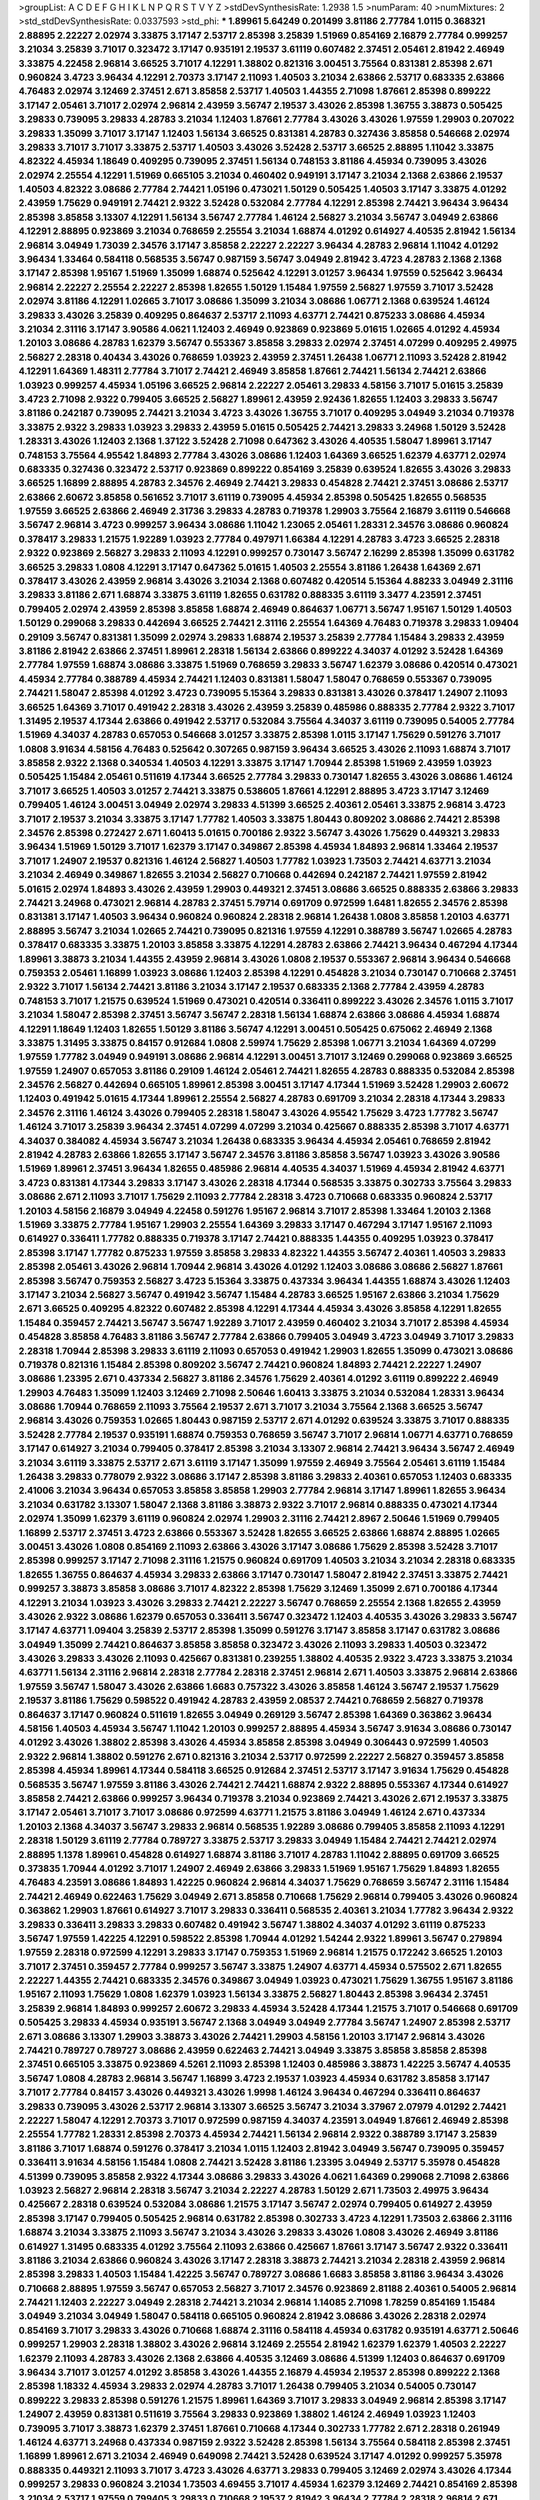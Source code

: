 >groupList:
A C D E F G H I K L
N P Q R S T V Y Z 
>stdDevSynthesisRate:
1.2938 1.5 
>numParam:
40
>numMixtures:
2
>std_stdDevSynthesisRate:
0.0337593
>std_phi:
***
1.89961 5.64249 0.201499 3.81186 2.77784 1.0115 0.368321 2.88895 2.22227 2.02974
3.33875 3.17147 2.53717 2.85398 3.25839 1.51969 0.854169 2.16879 2.77784 0.999257
3.21034 3.25839 3.71017 0.323472 3.17147 0.935191 2.19537 3.61119 0.607482 2.37451
2.05461 2.81942 2.46949 3.33875 4.22458 2.96814 3.66525 3.71017 4.12291 1.38802
0.821316 3.00451 3.75564 0.831381 2.85398 2.671 0.960824 3.4723 3.96434 4.12291
2.70373 3.17147 2.11093 1.40503 3.21034 2.63866 2.53717 0.683335 2.63866 4.76483
2.02974 3.12469 2.37451 2.671 3.85858 2.53717 1.40503 1.44355 2.71098 1.87661
2.85398 0.899222 3.17147 2.05461 3.71017 2.02974 2.96814 2.43959 3.56747 2.19537
3.43026 2.85398 1.36755 3.38873 0.505425 3.29833 0.739095 3.29833 4.28783 3.21034
1.12403 1.87661 2.77784 3.43026 3.43026 1.97559 1.29903 0.207022 3.29833 1.35099
3.71017 3.17147 1.12403 1.56134 3.66525 0.831381 4.28783 0.327436 3.85858 0.546668
2.02974 3.29833 3.71017 3.71017 3.33875 2.53717 1.40503 3.43026 3.52428 2.53717
3.66525 2.88895 1.11042 3.33875 4.82322 4.45934 1.18649 0.409295 0.739095 2.37451
1.56134 0.748153 3.81186 4.45934 0.739095 3.43026 2.02974 2.25554 4.12291 1.51969
0.665105 3.21034 0.460402 0.949191 3.17147 3.21034 2.1368 2.63866 2.19537 1.40503
4.82322 3.08686 2.77784 2.74421 1.05196 0.473021 1.50129 0.505425 1.40503 3.17147
3.33875 4.01292 2.43959 1.75629 0.949191 2.74421 2.9322 3.52428 0.532084 2.77784
4.12291 2.85398 2.74421 3.96434 3.96434 2.85398 3.85858 3.13307 4.12291 1.56134
3.56747 2.77784 1.46124 2.56827 3.21034 3.56747 3.04949 2.63866 4.12291 2.88895
0.923869 3.21034 0.768659 2.25554 3.21034 1.68874 4.01292 0.614927 4.40535 2.81942
1.56134 2.96814 3.04949 1.73039 2.34576 3.17147 3.85858 2.22227 2.22227 3.96434
4.28783 2.96814 1.11042 4.01292 3.96434 1.33464 0.584118 0.568535 3.56747 0.987159
3.56747 3.04949 2.81942 3.4723 4.28783 2.1368 2.1368 3.17147 2.85398 1.95167
1.51969 1.35099 1.68874 0.525642 4.12291 3.01257 3.96434 1.97559 0.525642 3.96434
2.96814 2.22227 2.25554 2.22227 2.85398 1.82655 1.50129 1.15484 1.97559 2.56827
1.97559 3.71017 3.52428 2.02974 3.81186 4.12291 1.02665 3.71017 3.08686 1.35099
3.21034 3.08686 1.06771 2.1368 0.639524 1.46124 3.29833 3.43026 3.25839 0.409295
0.864637 2.53717 2.11093 4.63771 2.74421 0.875233 3.08686 4.45934 3.21034 2.31116
3.17147 3.90586 4.0621 1.12403 2.46949 0.923869 0.923869 5.01615 1.02665 4.01292
4.45934 1.20103 3.08686 4.28783 1.62379 3.56747 0.553367 3.85858 3.29833 2.02974
2.37451 4.07299 0.409295 2.49975 2.56827 2.28318 0.40434 3.43026 0.768659 1.03923
2.43959 2.37451 1.26438 1.06771 2.11093 3.52428 2.81942 4.12291 1.64369 1.48311
2.77784 3.71017 2.74421 2.46949 3.85858 1.87661 2.74421 1.56134 2.74421 2.63866
1.03923 0.999257 4.45934 1.05196 3.66525 2.96814 2.22227 2.05461 3.29833 4.58156
3.71017 5.01615 3.25839 3.4723 2.71098 2.9322 0.799405 3.66525 2.56827 1.89961
2.43959 2.92436 1.82655 1.12403 3.29833 3.56747 3.81186 0.242187 0.739095 2.74421
3.21034 3.4723 3.43026 1.36755 3.71017 0.409295 3.04949 3.21034 0.719378 3.33875
2.9322 3.29833 1.03923 3.29833 2.43959 5.01615 0.505425 2.74421 3.29833 3.24968
1.50129 3.52428 1.28331 3.43026 1.12403 2.1368 1.37122 3.52428 2.71098 0.647362
3.43026 4.40535 1.58047 1.89961 3.17147 0.748153 3.75564 4.95542 1.84893 2.77784
3.43026 3.08686 1.12403 1.64369 3.66525 1.62379 4.63771 2.02974 0.683335 0.327436
0.323472 2.53717 0.923869 0.899222 0.854169 3.25839 0.639524 1.82655 3.43026 3.29833
3.66525 1.16899 2.88895 4.28783 2.34576 2.46949 2.74421 3.29833 0.454828 2.74421
2.37451 3.08686 2.53717 2.63866 2.60672 3.85858 0.561652 3.71017 3.61119 0.739095
4.45934 2.85398 0.505425 1.82655 0.568535 1.97559 3.66525 2.63866 2.46949 2.31736
3.29833 4.28783 0.719378 1.29903 3.75564 2.16879 3.61119 0.546668 3.56747 2.96814
3.4723 0.999257 3.96434 3.08686 1.11042 1.23065 2.05461 1.28331 2.34576 3.08686
0.960824 0.378417 3.29833 1.21575 1.92289 1.03923 2.77784 0.497971 1.66384 4.12291
4.28783 3.4723 3.66525 2.28318 2.9322 0.923869 2.56827 3.29833 2.11093 4.12291
0.999257 0.730147 3.56747 2.16299 2.85398 1.35099 0.631782 3.66525 3.29833 1.0808
4.12291 3.17147 0.647362 5.01615 1.40503 2.25554 3.81186 1.26438 1.64369 2.671
0.378417 3.43026 2.43959 2.96814 3.43026 3.21034 2.1368 0.607482 0.420514 5.15364
4.88233 3.04949 2.31116 3.29833 3.81186 2.671 1.68874 3.33875 3.61119 1.82655
0.631782 0.888335 3.61119 3.3477 4.23591 2.37451 0.799405 2.02974 2.43959 2.85398
3.85858 1.68874 2.46949 0.864637 1.06771 3.56747 1.95167 1.50129 1.40503 1.50129
0.299068 3.29833 0.442694 3.66525 2.74421 2.31116 2.25554 1.64369 4.76483 0.719378
3.29833 1.09404 0.29109 3.56747 0.831381 1.35099 2.02974 3.29833 1.68874 2.19537
3.25839 2.77784 1.15484 3.29833 2.43959 3.81186 2.81942 2.63866 2.37451 1.89961
2.28318 1.56134 2.63866 0.899222 4.34037 4.01292 3.52428 1.64369 2.77784 1.97559
1.68874 3.08686 3.33875 1.51969 0.768659 3.29833 3.56747 1.62379 3.08686 0.420514
0.473021 4.45934 2.77784 0.388789 4.45934 2.74421 1.12403 0.831381 1.58047 1.58047
0.768659 0.553367 0.739095 2.74421 1.58047 2.85398 4.01292 3.4723 0.739095 5.15364
3.29833 0.831381 3.43026 0.378417 1.24907 2.11093 3.66525 1.64369 3.71017 0.491942
2.28318 3.43026 2.43959 3.25839 0.485986 0.888335 2.77784 2.9322 3.71017 1.31495
2.19537 4.17344 2.63866 0.491942 2.53717 0.532084 3.75564 4.34037 3.61119 0.739095
0.54005 2.77784 1.51969 4.34037 4.28783 0.657053 0.546668 3.01257 3.33875 2.85398
1.0115 3.17147 1.75629 0.591276 3.71017 1.0808 3.91634 4.58156 4.76483 0.525642
0.307265 0.987159 3.96434 3.66525 3.43026 2.11093 1.68874 3.71017 3.85858 2.9322
2.1368 0.340534 1.40503 4.12291 3.33875 3.17147 1.70944 2.85398 1.51969 2.43959
1.03923 0.505425 1.15484 2.05461 0.511619 4.17344 3.66525 2.77784 3.29833 0.730147
1.82655 3.43026 3.08686 1.46124 3.71017 3.66525 1.40503 3.01257 2.74421 3.33875
0.538605 1.87661 4.12291 2.88895 3.4723 3.17147 3.12469 0.799405 1.46124 3.00451
3.04949 2.02974 3.29833 4.51399 3.66525 2.40361 2.05461 3.33875 2.96814 3.4723
3.71017 2.19537 3.21034 3.33875 3.17147 1.77782 1.40503 3.33875 1.80443 0.809202
3.08686 2.74421 2.85398 2.34576 2.85398 0.272427 2.671 1.60413 5.01615 0.700186
2.9322 3.56747 3.43026 1.75629 0.449321 3.29833 3.96434 1.51969 1.50129 3.71017
1.62379 3.17147 0.349867 2.85398 4.45934 1.84893 2.96814 1.33464 2.19537 3.71017
1.24907 2.19537 0.821316 1.46124 2.56827 1.40503 1.77782 1.03923 1.73503 2.74421
4.63771 3.21034 3.21034 2.46949 0.349867 1.82655 3.21034 2.56827 0.710668 0.442694
0.242187 2.74421 1.97559 2.81942 5.01615 2.02974 1.84893 3.43026 2.43959 1.29903
0.449321 2.37451 3.08686 3.66525 0.888335 2.63866 3.29833 2.74421 3.24968 0.473021
2.96814 4.28783 2.37451 5.79714 0.691709 0.972599 1.6481 1.82655 2.34576 2.85398
0.831381 3.17147 1.40503 3.96434 0.960824 0.960824 2.28318 2.96814 1.26438 1.0808
3.85858 1.20103 4.63771 2.88895 3.56747 3.21034 1.02665 2.74421 0.739095 0.821316
1.97559 4.12291 0.388789 3.56747 1.02665 4.28783 0.378417 0.683335 3.33875 1.20103
3.85858 3.33875 4.12291 4.28783 2.63866 2.74421 3.96434 0.467294 4.17344 1.89961
3.38873 3.21034 1.44355 2.43959 2.96814 3.43026 1.0808 2.19537 0.553367 2.96814
3.96434 0.546668 0.759353 2.05461 1.16899 1.03923 3.08686 1.12403 2.85398 4.12291
0.454828 3.21034 0.730147 0.710668 2.37451 2.9322 3.71017 1.56134 2.74421 3.81186
3.21034 3.17147 2.19537 0.683335 2.1368 2.77784 2.43959 4.28783 0.748153 3.71017
1.21575 0.639524 1.51969 0.473021 0.420514 0.336411 0.899222 3.43026 2.34576 1.0115
3.71017 3.21034 1.58047 2.85398 2.37451 3.56747 3.56747 2.28318 1.56134 1.68874
2.63866 3.08686 4.45934 1.68874 4.12291 1.18649 1.12403 1.82655 1.50129 3.81186
3.56747 4.12291 3.00451 0.505425 0.675062 2.46949 2.1368 3.33875 1.31495 3.33875
0.84157 0.912684 1.0808 2.59974 1.75629 2.85398 1.06771 3.21034 1.64369 4.07299
1.97559 1.77782 3.04949 0.949191 3.08686 2.96814 4.12291 3.00451 3.71017 3.12469
0.299068 0.923869 3.66525 1.97559 1.24907 0.657053 3.81186 0.29109 1.46124 2.05461
2.74421 1.82655 4.28783 0.888335 0.532084 2.85398 2.34576 2.56827 0.442694 0.665105
1.89961 2.85398 3.00451 3.17147 4.17344 1.51969 3.52428 1.29903 2.60672 1.12403
0.491942 5.01615 4.17344 1.89961 2.25554 2.56827 4.28783 0.691709 3.21034 2.28318
4.17344 3.29833 2.34576 2.31116 1.46124 3.43026 0.799405 2.28318 1.58047 3.43026
4.95542 1.75629 3.4723 1.77782 3.56747 1.46124 3.71017 3.25839 3.96434 2.37451
4.07299 4.07299 3.21034 0.425667 0.888335 2.85398 3.71017 4.63771 4.34037 0.384082
4.45934 3.56747 3.21034 1.26438 0.683335 3.96434 4.45934 2.05461 0.768659 2.81942
2.81942 4.28783 2.63866 1.82655 3.17147 3.56747 2.34576 3.81186 3.85858 3.56747
1.03923 3.43026 3.90586 1.51969 1.89961 2.37451 3.96434 1.82655 0.485986 2.96814
4.40535 4.34037 1.51969 4.45934 2.81942 4.63771 3.4723 0.831381 4.17344 3.29833
3.17147 3.43026 2.28318 4.17344 0.568535 3.33875 0.302733 3.75564 3.29833 3.08686
2.671 2.11093 3.71017 1.75629 2.11093 2.77784 2.28318 3.4723 0.710668 0.683335
0.960824 2.53717 1.20103 4.58156 2.16879 3.04949 4.22458 0.591276 1.95167 2.96814
3.71017 2.85398 1.33464 1.20103 2.1368 1.51969 3.33875 2.77784 1.95167 1.29903
2.25554 1.64369 3.29833 3.17147 0.467294 3.17147 1.95167 2.11093 0.614927 0.336411
1.77782 0.888335 0.719378 3.17147 2.74421 0.888335 1.44355 0.409295 1.03923 0.378417
2.85398 3.17147 1.77782 0.875233 1.97559 3.85858 3.29833 4.82322 1.44355 3.56747
2.40361 1.40503 3.29833 2.85398 2.05461 3.43026 2.96814 1.70944 2.96814 3.43026
4.01292 1.12403 3.08686 3.08686 2.56827 1.87661 2.85398 3.56747 0.759353 2.56827
3.4723 5.15364 3.33875 0.437334 3.96434 1.44355 1.68874 3.43026 1.12403 3.17147
3.21034 2.56827 3.56747 0.491942 3.56747 1.15484 4.28783 3.66525 1.95167 2.63866
3.21034 1.75629 2.671 3.66525 0.409295 4.82322 0.607482 2.85398 4.12291 4.17344
4.45934 3.43026 3.85858 4.12291 1.82655 1.15484 0.359457 2.74421 3.56747 3.56747
1.92289 3.71017 2.43959 0.460402 3.21034 3.71017 2.85398 4.45934 0.454828 3.85858
4.76483 3.81186 3.56747 2.77784 2.63866 0.799405 3.04949 3.4723 3.04949 3.71017
3.29833 2.28318 1.70944 2.85398 3.29833 3.61119 2.11093 0.657053 0.491942 1.29903
1.82655 1.35099 0.473021 3.08686 0.719378 0.821316 1.15484 2.85398 0.809202 3.56747
2.74421 0.960824 1.84893 2.74421 2.22227 1.24907 3.08686 1.23395 2.671 0.437334
2.56827 3.81186 2.34576 1.75629 2.40361 4.01292 3.61119 0.899222 2.46949 1.29903
4.76483 1.35099 1.12403 3.12469 2.71098 2.50646 1.60413 3.33875 3.21034 0.532084
1.28331 3.96434 3.08686 1.70944 0.768659 2.11093 3.75564 2.19537 2.671 3.71017
3.21034 3.75564 2.1368 3.66525 3.56747 2.96814 3.43026 0.759353 1.02665 1.80443
0.987159 2.53717 2.671 4.01292 0.639524 3.33875 3.71017 0.888335 3.52428 2.77784
2.19537 0.935191 1.68874 0.759353 0.768659 3.56747 3.71017 2.96814 1.06771 4.63771
0.768659 3.17147 0.614927 3.21034 0.799405 0.378417 2.85398 3.21034 3.13307 2.96814
2.74421 3.96434 3.56747 2.46949 3.21034 3.61119 3.33875 2.53717 2.671 3.61119
3.17147 1.35099 1.97559 2.46949 3.75564 2.05461 3.61119 1.15484 1.26438 3.29833
0.778079 2.9322 3.08686 3.17147 2.85398 3.81186 3.29833 2.40361 0.657053 1.12403
0.683335 2.41006 3.21034 3.96434 0.657053 3.85858 3.85858 1.29903 2.77784 2.96814
3.17147 1.89961 1.82655 3.96434 3.21034 0.631782 3.13307 1.58047 2.1368 3.81186
3.38873 2.9322 3.71017 2.96814 0.888335 0.473021 4.17344 2.02974 1.35099 1.62379
3.61119 0.960824 2.02974 1.29903 2.31116 2.74421 2.8967 2.50646 1.51969 0.799405
1.16899 2.53717 2.37451 3.4723 2.63866 0.553367 3.52428 1.82655 3.66525 2.63866
1.68874 2.88895 1.02665 3.00451 3.43026 1.0808 0.854169 2.11093 2.63866 3.43026
3.17147 3.08686 1.75629 2.85398 3.52428 3.71017 2.85398 0.999257 3.17147 2.71098
2.31116 1.21575 0.960824 0.691709 1.40503 3.21034 3.21034 2.28318 0.683335 1.82655
1.36755 0.864637 4.45934 3.29833 2.63866 3.17147 0.730147 1.58047 2.81942 2.37451
3.33875 2.74421 0.999257 3.38873 3.85858 3.08686 3.71017 4.82322 2.85398 1.75629
3.12469 1.35099 2.671 0.700186 4.17344 4.12291 3.21034 1.03923 3.43026 3.29833
2.74421 2.22227 3.56747 0.768659 2.25554 2.1368 1.82655 2.43959 3.43026 2.9322
3.08686 1.62379 0.657053 0.336411 3.56747 0.323472 1.12403 4.40535 3.43026 3.29833
3.56747 3.17147 4.63771 1.09404 3.25839 2.53717 2.85398 1.35099 0.591276 3.17147
3.85858 3.17147 0.631782 3.08686 3.04949 1.35099 2.74421 0.864637 3.85858 3.85858
0.323472 3.43026 2.11093 3.29833 1.40503 0.323472 3.43026 3.29833 3.43026 2.11093
0.425667 0.831381 0.239255 1.38802 4.40535 2.9322 3.4723 3.33875 3.21034 4.63771
1.56134 2.31116 2.96814 2.28318 2.77784 2.28318 2.37451 2.96814 2.671 1.40503
3.33875 2.96814 2.63866 1.97559 3.56747 1.58047 3.43026 2.63866 1.6683 0.757322
3.43026 3.85858 1.46124 3.56747 2.19537 1.75629 2.19537 3.81186 1.75629 0.598522
0.491942 4.28783 2.43959 2.08537 2.74421 0.768659 2.56827 0.719378 0.864637 3.17147
0.960824 0.511619 1.82655 3.04949 0.269129 3.56747 2.85398 1.64369 0.363862 3.96434
4.58156 1.40503 4.45934 3.56747 1.11042 1.20103 0.999257 2.88895 4.45934 3.56747
3.91634 3.08686 0.730147 4.01292 3.43026 1.38802 2.85398 3.43026 4.45934 3.85858
2.85398 3.04949 0.306443 0.972599 1.40503 2.9322 2.96814 1.38802 0.591276 2.671
0.821316 3.21034 2.53717 0.972599 2.22227 2.56827 0.359457 3.85858 2.85398 4.45934
1.89961 4.17344 0.584118 3.66525 0.912684 2.37451 2.53717 3.17147 3.91634 1.75629
0.454828 0.568535 3.56747 1.97559 3.81186 3.43026 2.74421 2.74421 1.68874 2.9322
2.88895 0.553367 4.17344 0.614927 3.85858 2.74421 2.63866 0.999257 3.96434 0.719378
3.21034 0.923869 2.74421 3.43026 2.671 2.19537 3.33875 3.17147 2.05461 3.71017
3.71017 3.08686 0.972599 4.63771 1.21575 3.81186 3.04949 1.46124 2.671 0.437334
1.20103 2.1368 4.34037 3.56747 3.29833 2.96814 0.568535 1.92289 3.08686 0.799405
3.85858 2.11093 4.12291 2.28318 1.50129 3.61119 2.77784 0.789727 3.33875 2.53717
3.29833 3.04949 1.15484 2.74421 2.74421 2.02974 2.88895 1.1378 1.89961 0.454828
0.614927 1.68874 3.81186 3.71017 4.28783 1.11042 2.88895 0.691709 3.66525 0.373835
1.70944 4.01292 3.71017 1.24907 2.46949 2.63866 3.29833 1.51969 1.95167 1.75629
1.84893 1.82655 4.76483 4.23591 3.08686 1.84893 1.42225 0.960824 2.96814 4.34037
1.75629 0.768659 3.56747 2.31116 1.15484 2.74421 2.46949 0.622463 1.75629 3.04949
2.671 3.85858 0.710668 1.75629 2.96814 0.799405 3.43026 0.960824 0.363862 1.29903
1.87661 0.614927 3.71017 3.29833 0.336411 0.568535 2.40361 3.21034 1.77782 3.96434
2.9322 3.29833 0.336411 3.29833 3.29833 0.607482 0.491942 3.56747 1.38802 4.34037
4.01292 3.61119 0.875233 3.56747 1.97559 1.42225 4.12291 0.598522 2.85398 1.70944
4.01292 1.54244 2.9322 1.89961 3.56747 0.279894 1.97559 2.28318 0.972599 4.12291
3.29833 3.17147 0.759353 1.51969 2.96814 1.21575 0.172242 3.66525 1.20103 3.71017
2.37451 0.359457 2.77784 0.999257 3.56747 3.33875 1.24907 4.63771 4.45934 0.575502
2.671 1.82655 2.22227 1.44355 2.74421 0.683335 2.34576 0.349867 3.04949 1.03923
0.473021 1.75629 1.36755 1.95167 3.81186 1.95167 2.11093 1.75629 1.0808 1.62379
1.03923 1.56134 3.33875 2.56827 1.80443 2.85398 3.96434 2.37451 3.25839 2.96814
1.84893 0.999257 2.60672 3.29833 4.45934 3.52428 4.17344 1.21575 3.71017 0.546668
0.691709 0.505425 3.29833 4.45934 0.935191 3.56747 2.1368 3.04949 3.04949 2.77784
3.56747 1.24907 2.85398 2.53717 2.671 3.08686 3.13307 1.29903 3.38873 3.43026
2.74421 1.29903 4.58156 1.20103 3.17147 2.96814 3.43026 2.74421 0.789727 0.789727
3.08686 2.43959 0.622463 2.74421 3.04949 3.33875 3.85858 3.85858 2.85398 2.37451
0.665105 3.33875 0.923869 4.5261 2.11093 2.85398 1.12403 0.485986 3.38873 1.42225
3.56747 4.40535 3.56747 1.0808 4.28783 2.96814 3.56747 1.16899 3.4723 2.19537
1.03923 4.45934 0.631782 3.85858 3.17147 3.71017 2.77784 0.84157 3.43026 0.449321
3.43026 1.9998 1.46124 3.96434 0.467294 0.336411 0.864637 3.29833 0.739095 3.43026
2.53717 2.96814 3.13307 3.66525 3.56747 3.21034 3.37967 2.07979 4.01292 2.74421
2.22227 1.58047 4.12291 2.70373 3.71017 0.972599 0.987159 4.34037 4.23591 3.04949
1.87661 2.46949 2.85398 2.25554 1.77782 1.28331 2.85398 2.70373 4.45934 2.74421
1.56134 2.96814 2.9322 0.388789 3.17147 3.25839 3.81186 3.71017 1.68874 0.591276
0.378417 3.21034 1.0115 1.12403 2.81942 3.04949 3.56747 0.739095 0.359457 0.336411
3.91634 4.58156 1.15484 1.0808 2.74421 3.52428 3.81186 1.23395 3.04949 2.53717
5.35978 0.454828 4.51399 0.739095 3.85858 2.9322 4.17344 3.08686 3.29833 3.43026
4.0621 1.64369 0.299068 2.71098 2.63866 1.03923 2.56827 2.96814 2.28318 3.56747
3.21034 2.22227 4.28783 1.50129 2.671 1.73503 2.49975 3.96434 0.425667 2.28318
0.639524 0.532084 3.08686 1.21575 3.17147 3.56747 2.02974 0.799405 0.614927 2.43959
2.85398 3.17147 0.799405 0.505425 2.96814 0.631782 2.85398 0.302733 3.4723 4.12291
1.73503 2.63866 2.31116 1.68874 3.21034 3.33875 2.11093 3.56747 3.21034 3.43026
3.29833 3.43026 1.0808 3.43026 2.46949 3.81186 0.614927 1.31495 0.683335 4.01292
3.75564 2.11093 2.63866 0.425667 1.87661 3.17147 3.56747 2.9322 0.336411 3.81186
3.21034 2.63866 0.960824 3.43026 3.17147 2.28318 3.38873 2.74421 3.21034 2.28318
2.43959 2.96814 2.85398 3.29833 1.40503 1.15484 1.42225 3.56747 0.789727 3.08686
1.6683 3.85858 3.81186 3.96434 3.43026 0.710668 2.88895 1.97559 3.56747 0.657053
2.56827 3.71017 2.34576 0.923869 2.81188 2.40361 0.54005 2.96814 2.74421 1.12403
2.22227 3.04949 2.28318 2.74421 3.21034 2.96814 1.14085 2.71098 1.78259 0.854169
1.15484 3.04949 3.21034 3.04949 1.58047 0.584118 0.665105 0.960824 2.81942 3.08686
3.43026 2.28318 2.02974 0.854169 3.71017 3.29833 3.43026 0.710668 1.68874 2.31116
0.584118 4.45934 0.631782 0.935191 4.63771 2.50646 0.999257 1.29903 2.28318 1.38802
3.43026 2.96814 3.12469 2.25554 2.81942 1.62379 1.62379 1.40503 2.22227 1.62379
2.11093 4.28783 3.43026 2.1368 2.63866 4.40535 3.12469 3.08686 4.51399 1.12403
0.864637 0.691709 3.96434 3.71017 3.01257 4.01292 3.85858 3.43026 1.44355 2.16879
4.45934 2.19537 2.85398 0.899222 2.1368 2.85398 1.18332 4.45934 3.29833 2.02974
4.28783 3.71017 1.26438 0.799405 3.21034 0.54005 0.730147 0.899222 3.29833 2.85398
0.591276 1.21575 1.89961 1.64369 3.71017 3.29833 3.04949 2.96814 2.85398 3.17147
1.24907 2.43959 0.831381 0.511619 3.75564 3.29833 0.923869 1.38802 1.46124 2.46949
1.03923 1.12403 0.739095 3.71017 3.38873 1.62379 2.37451 1.87661 0.710668 4.17344
0.302733 1.77782 2.671 2.28318 0.261949 1.46124 4.63771 3.24968 0.437334 0.987159
2.9322 3.52428 2.85398 1.56134 3.75564 0.584118 2.85398 2.37451 1.16899 1.89961
2.671 3.21034 2.46949 0.649098 2.74421 3.52428 0.639524 3.17147 4.01292 0.999257
5.35978 0.888335 0.449321 2.11093 3.71017 3.4723 3.43026 4.63771 3.29833 0.799405
3.12469 2.02974 3.43026 4.17344 0.999257 3.29833 0.960824 3.21034 1.73503 4.69455
3.71017 4.45934 1.62379 3.12469 2.74421 0.854169 2.85398 3.21034 2.53717 1.97559
0.799405 3.29833 0.710668 2.19537 2.81942 3.96434 2.77784 2.28318 2.96814 2.671
1.58047 2.19537 1.89961 1.35099 3.08686 2.02974 3.61119 3.96434 1.11042 1.1378
3.43026 3.43026 1.40503 2.37451 4.28783 3.12469 4.28783 4.28783 1.02665 4.63771
0.336411 1.62379 2.19537 1.1378 4.34037 3.61119 2.96814 1.21575 3.4723 1.24907
3.56747 3.00451 4.17344 3.71017 0.739095 0.759353 3.33875 0.719378 2.9322 0.768659
3.17147 0.363862 0.568535 1.03923 2.96814 4.01292 3.85858 3.81186 3.08686 3.56747
2.81188 3.29833 2.37451 1.75629 0.425667 3.29833 3.29833 0.393553 4.45934 3.85858
3.21034 3.4723 2.74421 3.56747 3.81186 0.875233 2.1368 0.987159 3.38873 3.43026
0.29109 0.525642 2.71098 0.864637 2.96814 0.730147 3.38873 3.4723 3.61119 1.26438
1.06771 0.821316 1.15484 1.82655 0.359457 4.45934 2.81942 2.34576 2.1368 2.77784
3.85858 3.71017 3.52428 3.29833 2.85398 3.08686 0.821316 1.73503 2.74421 2.96814
2.40361 2.74421 4.45934 3.61119 2.96814 4.40535 2.02974 2.49975 3.56747 3.08686
3.04949 0.258778 4.12291 2.63866 3.76571 3.85858 2.63866 2.77784 3.33875 0.960824
2.74421 1.77782 3.29833 2.05461 3.43026 0.960824 4.12291 3.66525 3.56747 2.53717
1.29903 2.85398 0.789727 0.702064 2.74421 1.11042 2.37451 3.56747 3.21034 3.08686
4.01292 3.08686 1.23395 3.71017 1.15484 4.76483 3.33875 2.56827 2.85398 3.56747
2.671 2.37451 3.08686 4.12291 3.12469 2.96814 1.0115 2.85398 4.23591 4.76483
3.85858 0.505425 1.20103 0.454828 0.899222 3.96434 1.06771 3.08686 3.85858 1.82655
0.607482 2.96814 0.768659 2.63866 1.75629 3.56747 0.665105 2.34576 2.56827 0.505425
3.43026 1.77782 0.999257 2.96814 2.9322 2.33949 0.899222 4.12291 2.63866 2.34576
3.66525 3.17147 3.29833 3.96434 3.43026 2.37451 3.96434 2.37451 0.799405 2.74421
1.92289 0.607482 1.0808 0.525642 1.24907 3.29833 1.24907 1.20103 4.34037 2.11093
3.12469 0.899222 3.66525 1.64369 0.546668 3.61119 3.4723 4.23591 0.336411 3.17147
3.71017 0.999257 2.05461 1.12403 2.81942 1.21575 3.08686 0.505425 3.56747 1.97559
3.66525 2.59974 1.80443 1.42225 0.568535 3.33875 4.07299 2.671 0.546668 3.29833
3.38873 3.29833 1.97559 3.29833 3.38873 4.28783 2.63866 1.46124 3.96434 1.16899
1.24907 1.29903 3.00451 2.671 3.4723 0.821316 0.454828 3.56747 3.08686 3.71017
3.08686 3.90586 1.68874 3.61119 3.04949 3.96434 1.15484 1.26438 3.29833 2.19537
3.52428 2.05461 3.52428 1.12403 2.63866 2.85398 3.38873 0.622463 1.21575 1.24907
0.899222 3.21034 3.4723 3.66525 2.74421 0.373835 0.683335 3.56747 1.21575 3.29833
3.29833 3.38873 4.23591 1.24907 2.74421 0.657053 2.671 0.311031 1.0808 2.56827
1.44355 2.25554 3.71017 1.40503 1.38802 1.12403 2.96814 2.96814 0.864637 3.96434
1.53831 0.972599 2.46949 1.75629 1.21575 0.702064 2.28318 2.9322 3.17147 3.56747
4.01292 1.89961 0.854169 0.864637 4.34037 3.71017 3.08686 2.19537 0.491942 3.96434
0.665105 2.37451 3.96434 0.702064 0.665105 4.34037 0.388789 2.1368 1.73503 3.08686
2.85398 3.29833 3.29833 2.56827 2.671 2.74421 2.88895 3.29833 2.37451 1.20103
2.53717 3.08686 0.935191 3.56747 3.96434 0.425667 0.473021 2.56827 2.88895 3.52428
1.09404 1.29903 1.0115 1.97559 0.710668 3.17147 3.85858 3.08686 3.56747 3.33875
0.639524 4.07299 1.87661 3.52428 4.01292 3.29833 4.82322 0.923869 2.74421 2.63866
2.19537 1.82655 0.748153 2.05461 2.96814 1.35099 2.671 3.29833 2.9322 3.17147
3.66525 1.29903 2.11093 2.43959 3.04949 0.591276 2.46949 2.28318 2.56827 4.12291
5.2168 1.97559 1.97559 2.671 3.04949 3.71017 3.43026 1.24907 2.77784 3.43026
0.607482 4.34037 3.43026 3.17147 0.864637 3.33875 0.215303 0.665105 1.20103 2.53717
0.935191 3.17147 1.56134 4.12291 1.24907 0.414311 3.29833 3.17147 3.43026 2.96814
3.21034 2.53717 2.63866 0.511619 1.95167 0.657053 3.29833 3.90586 3.04949 0.454828
2.43959 1.58047 0.719378 4.17344 2.05461 1.95167 2.43959 4.01292 4.12291 3.85858
2.59974 2.53717 2.74421 0.546668 3.66525 2.53717 2.11093 3.4723 2.1368 1.80443
0.799405 3.13307 0.768659 4.34037 1.36755 2.19537 3.37967 1.89961 3.43026 1.77782
2.85398 2.85398 2.96814 1.62379 2.19537 2.40361 0.710668 0.683335 2.77784 1.02665
1.95167 3.29833 0.532084 1.89961 4.88233 3.85858 4.69455 2.05461 2.63866 2.60672
1.0808 3.71017 0.454828 2.05461 1.15484 0.614927 2.671 2.46949 2.77784 2.81942
2.96814 1.24907 3.29833 1.26438 2.74421 4.82322 3.81186 3.21034 3.17147 2.19537
0.657053 0.691709 2.53717 1.6683 0.710668 0.363862 2.56827 3.21034 3.61119 2.60672
0.899222 0.546668 3.66525 0.84157 3.56747 3.43026 1.58047 3.17147 1.64369 2.19537
2.53717 4.95542 0.505425 2.9322 3.66525 1.44355 1.73039 2.74421 1.89961 2.74421
1.97559 4.12291 3.04949 3.71017 3.81186 3.81186 2.43959 2.85398 2.85398 3.08686
2.96814 0.454828 1.97559 0.323472 3.00451 0.710668 2.56827 1.44355 3.56747 3.21034
4.89543 1.15484 2.19537 1.0808 3.71017 2.37451 4.82322 1.42225 2.56827 3.29833
1.46124 2.71098 2.96814 1.44355 3.81186 1.58047 1.21575 5.01615 4.40535 0.768659
0.821316 2.1368 1.28331 0.864637 2.05461 0.223915 3.52428 2.81942 4.12291 4.12291
4.12291 3.04949 3.43026 1.80443 0.584118 2.60672 2.74421 1.24907 3.4723 2.96814
3.81186 0.532084 4.01292 5.35978 0.568535 0.323472 2.53717 3.81186 0.831381 2.71098
3.21034 3.90586 3.04949 3.81186 3.25839 0.349867 2.25554 4.34037 3.56747 2.9322
3.81186 1.60413 3.85858 3.04949 3.71017 3.75564 0.614927 2.34576 2.43959 2.71098
1.75629 1.46124 1.35099 0.449321 3.29833 1.15484 0.665105 2.08537 3.81186 0.505425
2.40361 0.311031 3.81186 2.46949 1.56134 1.16899 3.56747 1.73503 1.35099 1.58047
2.28318 3.56747 3.90586 2.53717 2.34576 1.29903 2.46949 4.82322 2.85398 0.730147
2.53717 4.28783 2.96814 3.08686 1.62379 2.9322 1.97559 1.0808 0.415423 3.33875
3.61119 0.393553 2.85398 3.71017 3.96434 2.96814 1.31495 1.44355 1.20103 3.56747
4.51399 0.739095 3.33875 3.01257 1.97559 4.63771 3.56747 0.821316 4.17344 3.21034
3.29833 3.71017 3.56747 1.97559 2.85398 2.56827 3.21034 0.935191 1.03923 2.74421
3.17147 2.671 3.17147 3.43026 0.935191 3.38873 1.75629 2.53717 3.85858 1.84893
4.28783 2.19537 1.20103 3.56747 2.28318 3.08686 3.04949 3.29833 1.29903 1.06485
3.61119 3.66525 1.24907 3.43026 2.77784 1.70944 2.88895 1.82655 2.46949 1.36755
1.24907 3.56747 3.38873 2.53717 2.9322 5.50669 3.29833 4.01292 1.89961 0.437334
0.854169 0.467294 4.01292 2.28318 1.29903 3.76571 0.683335 0.831381 1.11042 2.11093
0.546668 1.89961 1.46124 4.01292 4.82322 0.683335 4.58156 0.84157 4.07299 4.12291
2.63866 3.71017 3.25839 2.671 3.52428 1.6683 3.71017 0.987159 1.84893 2.85398
3.56747 0.787614 6.96772 4.12291 3.71017 2.46949 3.71017 2.37451 1.38802 1.87661
5.15364 3.29833 3.66525 0.935191 4.12291 2.96814 0.923869 1.11042 1.24907 3.81186
3.17147 2.96814 1.75629 1.40503 2.96814 2.46949 2.28318 3.43026 3.56747 1.03923
2.85398 3.21034 3.08686 0.393553 2.77784 2.74421 0.999257 0.691709 1.70944 3.25839
2.74421 1.97559 3.43026 3.08686 3.04949 3.71017 2.46949 2.74421 0.789727 4.0621
0.665105 2.53717 0.999257 2.56827 3.08686 3.4723 3.75564 3.66525 1.31495 2.71098
3.08686 2.85398 0.831381 0.378417 2.1368 2.41006 3.17147 3.71017 3.17147 0.561652
1.70944 3.08686 4.01292 2.19537 3.52428 4.01292 2.53717 3.37967 2.88895 2.85398
2.74421 3.29833 1.33107 2.1368 3.71017 2.08537 2.77784 0.888335 0.960824 3.38873
2.9322 3.43026 2.671 0.899222 1.0808 0.691709 3.85858 3.29833 0.899222 3.43026
3.04949 0.473021 0.193749 0.768659 1.77782 0.409295 2.11093 3.71017 4.28783 2.05461
3.96434 0.691709 4.12291 0.739095 4.63771 5.01615 2.671 4.63771 4.28783 3.61119
4.12291 2.85398 3.61119 3.96434 3.38873 3.08686 5.86819 3.52428 1.89961 1.42225
3.17147 1.51969 2.28318 2.43959 1.62379 1.46124 3.85858 0.591276 0.702064 4.12291
3.43026 1.03923 2.37451 3.29833 2.81942 4.01292 4.12291 2.96814 0.665105 2.81942
2.88895 1.46124 2.1368 2.671 0.657053 1.51969 2.53717 3.43026 3.17147 0.999257
3.43026 0.363862 0.665105 2.28318 2.43959 3.4723 4.01292 3.33875 3.43026 0.454828
0.923869 0.460402 3.29833 2.31116 0.702064 1.35099 1.06771 4.28783 2.85398 1.82655
4.12291 3.43026 0.511619 2.46949 3.08686 2.34576 0.960824 3.08686 0.710668 3.21034
1.31495 2.96814 1.70944 2.19537 3.66525 2.28318 3.43026 3.71017 3.04949 3.17147
3.43026 0.739095 2.11093 3.43026 2.46949 3.21034 1.0808 3.71017 3.33875 1.0808
0.960824 0.607482 1.44355 2.81942 3.04949 1.24907 3.21034 2.02974 2.88895 2.74421
2.88895 0.899222 3.21034 4.12291 3.56747 3.56747 3.01257 2.00517 4.82322 2.22227
2.49975 0.864637 3.71017 2.43959 2.11093 0.768659 2.19537 2.9322 0.657053 3.21034
2.28318 0.821316 3.33875 3.56747 0.999257 1.58047 2.28318 3.29833 3.43026 1.0115
2.11093 3.29833 4.12291 1.75629 3.85858 4.01292 3.17147 0.40434 1.89961 2.11093
2.85398 2.88895 0.888335 1.75629 2.05461 1.51969 3.33875 0.631782 0.691709 2.37451
1.38802 1.60413 3.71017 1.50129 2.96814 1.87661 1.51969 2.53717 1.97559 4.01292
4.17344 0.622463 2.671 3.29833 2.02974 3.96434 1.80443 1.58047 0.639524 3.81186
3.71017 2.85398 3.08686 3.04949 2.74421 0.960824 0.491942 3.08686 3.29833 2.05461
2.81942 4.12291 3.17147 1.75629 1.77782 2.9322 0.323472 0.336411 2.11093 0.363862
1.70944 2.46949 1.12403 0.719378 2.05461 2.34576 2.11093 2.88895 3.17147 2.81942
1.0808 3.33875 2.85398 3.43026 1.50129 0.739095 4.12291 0.631782 2.02974 2.81942
2.88895 2.49975 0.473021 2.37451 3.04949 2.25554 3.96434 3.4723 3.08686 2.56827
1.97559 0.269129 2.53717 2.74421 2.02974 3.04949 2.31116 1.84893 3.29833 3.04949
1.50129 0.923869 2.40361 1.31495 0.923869 3.61119 3.71017 2.96814 1.29903 3.52428
0.546668 3.38873 3.29833 1.46124 3.04949 4.17344 2.56827 3.71017 1.0808 3.25839
0.831381 3.38873 0.437334 0.473021 0.789727 2.85398 2.40361 3.29833 3.66525 1.97559
1.68874 1.46124 0.665105 0.323472 1.03923 3.66525 3.38873 0.553367 0.269129 2.56827
1.05196 1.11042 3.21034 0.657053 1.9998 0.799405 3.85858 2.34576 0.719378 3.33875
4.69455 2.19537 2.81942 1.97559 3.85858 5.50669 2.53717 0.702064 3.04949 2.40361
0.607482 3.43026 3.85858 2.671 2.46949 1.20103 3.38873 4.01292 3.33875 1.09404
0.511619 4.12291 0.525642 2.11093 2.96814 0.691709 3.43026 1.78259 4.17344 1.26438
1.15484 3.43026 2.85398 3.81186 0.393553 1.60413 2.85398 2.05461 3.00451 3.08686
0.960824 2.46949 3.4723 3.08686 3.71017 4.17344 3.81186 2.88895 5.01615 4.01292
0.665105 4.01292 2.96814 4.82322 3.04949 1.75629 1.0808 0.923869 1.21575 3.85858
2.9322 3.85858 2.56827 3.81186 2.22227 2.19537 3.61119 1.31495 3.33875 2.85398
4.28783 1.03923 1.40503 3.43026 1.46124 0.614927 3.08686 0.359457 0.888335 0.568535
3.71017 0.639524 0.575502 1.75629 3.66525 0.607482 2.85398 2.28318 1.80443 2.85398
3.04949 2.19537 2.53717 3.21034 2.81942 2.74421 2.71098 3.17147 3.90586 3.33875
3.33875 2.96814 0.739095 0.809202 2.85398 2.81188 2.60672 2.96814 3.43026 1.68874
2.81942 4.28783 1.29903 1.73039 3.21034 1.82655 2.9322 2.60672 0.821316 2.74421
3.85858 3.43026 3.52428 3.85858 1.56134 0.831381 2.53717 4.82322 2.53717 0.854169
0.491942 1.68874 3.90586 1.29903 5.01615 1.64369 3.43026 0.505425 4.34037 2.74421
3.43026 2.37451 3.85858 3.85858 2.671 0.691709 0.485986 2.81942 2.81942 3.75564
1.48311 2.50646 1.73503 1.29903 2.77784 2.19537 4.45934 2.07979 2.28318 1.89961
1.40503 3.56747 2.31116 2.02974 3.85858 3.96434 2.46949 3.43026 3.17147 2.88895
1.20103 3.25839 3.08686 3.71017 3.51485 4.34037 2.9322 0.525642 3.43026 1.16899
2.85398 3.29833 1.68874 3.85858 0.525642 2.19537 3.33875 0.349867 2.05461 3.29833
2.63866 4.02368 3.96434 2.96814 0.473021 2.11093 3.04949 3.29833 2.60672 0.336411
0.702064 1.97559 3.21034 0.999257 3.43026 0.768659 3.33875 3.21034 1.75629 2.88895
0.864637 4.12291 1.47914 2.28318 2.671 3.52428 0.248825 3.71017 1.06771 1.44355
1.0115 0.87758 3.56747 3.96434 2.85398 0.584118 2.22227 2.50646 3.4723 2.56827
0.799405 1.64369 1.82655 1.12403 3.04949 1.0808 3.21034 0.987159 0.854169 2.53717
3.08686 0.359457 3.17147 1.42225 1.09404 1.89961 2.37451 1.15484 2.71098 3.17147
0.511619 1.28331 2.1368 1.89961 3.08686 2.74421 2.74421 1.15484 2.28318 4.45934
3.81186 1.58047 1.03923 3.17147 0.319556 1.82655 1.97559 2.96814 2.9322 2.37451
0.591276 0.307265 1.29903 4.34037 1.11042 3.66525 2.96814 3.08686 3.66525 0.420514
3.81186 3.17147 3.66525 3.56747 2.05461 3.71017 1.24907 0.639524 3.08686 3.29833
3.21034 3.38873 3.17147 0.768659 3.43026 2.28318 0.87758 3.04949 0.614927 0.473021
1.58047 1.82655 1.29903 3.81186 1.29903 2.85398 2.77784 4.28783 3.52428 2.77784
3.96434 3.38873 2.22227 2.74421 1.89961 4.28783 4.82322 2.05461 4.12291 0.960824
0.265871 2.74421 2.56827 3.71017 0.864637 3.43026 3.08686 0.460402 1.70944 4.12291
2.9322 0.821316 0.532084 1.11042 4.01292 3.17147 2.25554 1.21575 3.33875 1.26438
1.0808 3.33875 1.89961 3.81186 2.74421 1.38802 3.71017 2.1368 0.831381 0.614927
4.58156 1.68874 2.53717 3.17147 3.4723 2.46949 1.38802 2.05461 1.97559 4.51399
3.33875 2.02974 0.614927 2.56827 1.9998 3.81186 0.614927 0.538605 3.29833 3.12469
4.12291 2.77784 3.61119 0.485986 2.88895 1.70944 4.82322 1.89961 5.15364 1.06771
0.657053 2.19537 2.34576 1.84893 3.17147 3.71017 0.29109 3.25839 3.71017 2.56827
3.85858 0.831381 5.15364 2.11093 2.31116 3.4723 4.23591 4.12291 3.00451 2.53717
1.16899 2.74421 4.76483 3.56747 0.949191 2.28318 3.17147 4.45934 3.04949 4.63771
2.9322 1.97559 2.85398 0.768659 2.71098 2.25554 2.74421 3.33875 0.568535 3.08686
2.63866 0.768659 2.96814 1.89961 2.81942 0.864637 4.01292 4.51399 2.25554 3.21034
2.96814 4.12291 1.56134 1.75629 4.34037 3.43026 3.29833 1.59984 3.66525 3.4723
3.21034 4.63771 0.999257 1.12403 4.01292 4.63771 4.28783 0.473021 1.82655 1.44355
3.08686 2.9322 4.12291 3.08686 0.622463 3.08686 3.66525 0.437334 3.04949 0.639524
1.29903 1.64369 1.03923 0.999257 1.29903 4.01292 2.85398 2.63866 0.373835 3.17147
0.960824 0.614927 0.799405 3.85858 0.409295 0.378417 0.888335 1.58047 3.43026 3.13307
3.4723 1.46124 3.17147 3.56747 1.75629 3.17147 2.49975 0.675062 3.29833 3.29833
3.43026 0.665105 1.44355 0.393553 2.46949 2.22227 1.03923 0.691709 0.799405 0.768659
1.44355 4.63771 2.96814 0.972599 4.01292 0.821316 3.08686 3.61119 1.89961 2.53717
2.85398 3.85858 0.373835 0.191404 4.34037 2.63866 0.485986 3.08686 0.899222 4.63771
1.44355 2.63866 0.888335 0.799405 3.56747 0.505425 2.37451 2.77784 3.3477 3.17147
2.85398 2.85398 1.26438 0.935191 3.08686 2.11093 1.97559 3.71017 0.420514 3.56747
2.96814 0.568535 3.29833 0.799405 3.38873 3.33875 4.23591 2.85398 1.87661 2.88895
1.75629 2.16879 2.49975 2.46949 1.9047 2.56827 2.53717 0.999257 1.46124 0.710668
0.888335 4.01292 3.56747 0.373835 3.17147 2.16879 1.58047 3.66525 2.671 2.85398
3.56747 2.53717 3.43026 1.70944 3.21034 5.42547 3.17147 0.665105 2.49975 1.62379
1.64369 3.17147 1.38802 2.11093 3.33875 3.08686 1.21575 3.43026 0.657053 3.56747
1.73503 3.71017 1.64369 1.89961 1.56134 3.38873 1.82655 2.96814 2.9322 3.96434
3.85858 2.96814 1.89961 2.05461 3.43026 3.96434 0.584118 3.4723 3.81186 3.21034
0.306443 0.473021 3.85858 2.53717 4.63771 3.66525 1.40503 0.789727 2.77784 3.66525
3.43026 1.12403 3.85858 2.46949 0.748153 3.96434 3.85858 2.02974 2.74421 0.854169
3.61119 2.19537 1.56134 3.71017 2.74421 2.96814 3.85858 3.76571 1.46124 3.43026
1.92289 3.56747 0.311031 3.52428 0.614927 3.66525 1.0808 0.809202 2.9322 0.899222
3.96434 0.854169 4.12291 2.1368 1.75629 1.51969 2.28318 2.85398 4.01292 4.28783
2.85398 2.85398 0.614927 0.719378 3.08686 2.63866 0.789727 0.420514 2.19537 1.15484
2.63866 2.63866 2.63866 2.74421 0.999257 2.671 1.68874 0.831381 3.56747 2.49975
2.96814 3.33875 0.665105 0.821316 1.20103 1.40503 3.85858 2.31116 4.12291 0.854169
3.96434 1.87661 1.16899 3.71017 3.04949 2.9322 3.85858 1.58047 2.85398 1.24907
2.07979 0.223915 3.29833 3.96434 1.89961 1.89961 4.12291 3.85858 4.45934 3.13307
2.28318 1.12403 3.96434 2.85398 3.56747 1.24907 3.85858 0.511619 1.68874 3.71017
3.29833 0.683335 1.56134 2.56827 3.33875 2.43959 0.532084 3.96434 0.449321 3.38873
0.639524 3.4723 3.81186 2.59974 3.29833 1.56134 1.82655 3.61119 0.789727 4.12291
4.45934 2.88895 1.64369 4.82322 2.9322 3.43026 4.28783 1.40503 2.63866 1.70944
0.40434 2.74421 0.409295 0.591276 6.19427 3.85858 0.546668 4.82322 0.683335 1.70944
2.81188 3.56747 4.45934 0.759353 3.81186 2.05461 3.71017 3.85858 2.05461 1.29903
3.71017 3.21034 3.29833 2.63866 2.28318 2.81942 0.591276 0.665105 2.77784 3.21034
2.56827 2.9322 2.43959 3.4723 1.24907 2.671 3.25839 1.42225 3.52428 0.568535
1.97559 2.46949 2.43959 1.46124 4.28783 1.92289 0.899222 2.88895 1.62379 0.987159
3.81186 2.1368 3.66525 1.38802 2.85398 2.34576 2.28318 3.04949 4.45934 1.64369
3.33875 1.97559 2.63866 4.23591 1.87661 1.75629 0.702064 3.08686 3.04949 3.00451
1.70944 3.21034 3.17147 2.81188 0.393553 2.28318 1.03923 4.12291 2.56827 3.96434
1.40503 0.454828 2.25554 3.56747 0.473021 2.19537 0.388789 3.08686 0.336411 0.287566
2.11093 0.584118 3.81186 2.71098 1.36755 1.75629 2.63866 2.37451 2.85398 0.467294
2.37451 0.323472 2.46949 0.84157 2.77784 2.34576 0.561652 3.52428 2.19537 2.88895
1.21575 3.29833 2.9322 3.56747 2.85398 0.665105 3.08686 2.40361 0.665105 1.51969
2.60672 5.01615 0.454828 0.799405 3.21034 2.9322 2.37451 2.85398 3.08686 1.44355
2.77784 2.71098 1.35099 2.85398 1.35099 3.56747 0.649098 4.28783 3.91634 2.74421
0.899222 2.71098 4.01292 3.29833 3.04949 3.96434 0.473021 3.08686 0.789727 4.70714
3.33875 3.43026 3.96434 0.768659 1.21575 1.0808 1.51969 3.33875 0.768659 0.384082
0.525642 2.05461 3.85858 0.425667 3.85858 1.68874 2.28318 1.95167 3.04949 1.87661
0.778079 4.82322 4.07299 1.46124 2.49975 0.821316 1.05196 0.960824 2.40361 3.21034
2.96814 2.74421 3.04949 0.568535 3.29833 0.888335 3.85858 4.12291 1.26438 3.25839
0.631782 3.56747 1.40503 1.68874 3.43026 3.52428 2.88895 0.473021 3.81186 2.46949
3.52428 3.61119 2.74421 1.73503 3.13307 2.96814 1.51969 2.43959 3.52428 1.26438
3.12469 0.511619 0.607482 2.671 2.08537 3.29833 3.04949 3.17147 1.95167 3.08686
0.575502 2.74421 3.17147 2.85398 2.05461 1.44355 2.46949 3.08686 0.888335 3.08686
3.56747 0.532084 3.52428 3.29833 3.38873 1.12403 2.96814 2.37451 1.62379 2.671
4.95542 3.29833 3.08686 2.40361 1.51969 2.63866 2.74421 3.04949 3.00451 2.74421
2.05461 0.532084 2.71098 1.15484 3.85858 3.66525 1.70944 2.37451 0.598522 2.28318
0.665105 1.56134 3.21034 2.9322 4.45934 2.43959 4.28783 3.43026 3.33875 3.08686
0.778079 2.05461 3.21034 0.425667 3.33875 3.04949 3.04949 1.29903 2.63866 3.08686
0.491942 3.43026 2.96814 0.591276 1.16899 0.84157 1.75629 0.584118 2.74421 1.68874
2.37451 2.11093 3.04949 1.33464 2.53717 3.81186 3.25839 3.43026 4.45934 2.81942
0.778079 3.96434 2.56827 0.437334 1.21575 1.64369 1.84893 1.46124 0.323472 1.15484
2.81942 4.45934 4.01292 3.33875 2.63866 0.739095 4.45934 0.614927 5.64249 3.52428
3.33875 3.85858 2.56827 0.491942 4.63771 2.28318 3.38873 4.17344 3.13307 3.66525
3.52428 3.71017 3.08686 1.15484 2.9322 3.71017 0.864637 2.31116 2.37451 4.40535
4.12291 4.28783 1.35099 1.53831 4.28783 0.960824 2.96814 3.21034 3.71017 2.85398
3.56747 0.505425 1.26438 3.85858 2.96814 4.12291 2.77784 1.36755 1.77782 0.363862
4.63771 0.691709 3.43026 2.46949 3.43026 3.71017 2.56827 2.43959 1.28331 1.24907
3.29833 3.08686 1.03923 0.473021 1.82655 2.88895 2.1368 1.03923 0.29109 2.85398
0.647362 3.71017 0.700186 3.56747 3.17147 3.17147 3.81186 3.4723 3.21034 1.05196
1.46124 0.960824 3.12469 1.36755 2.85398 3.52428 3.43026 3.85858 1.70944 3.85858
1.46124 3.08686 0.454828 3.76571 3.71017 3.56747 0.972599 2.85398 1.38802 1.46124
1.64369 2.96814 3.81186 2.96814 2.671 0.639524 2.1368 2.77784 3.29833 1.44355
3.52428 2.53717 3.43026 3.17147 3.29833 1.82655 1.02665 2.9322 3.4723 2.96814
2.9322 4.12291 4.45934 1.0115 3.21034 2.81942 2.9322 2.85398 2.63866 0.739095
2.85398 2.49975 4.58156 2.92436 2.46949 0.789727 3.25839 1.89961 4.12291 1.35099
2.28318 2.56827 3.71017 0.349867 3.52428 4.0621 3.17147 2.74421 3.56747 1.95167
3.08686 3.04949 3.33875 2.28318 1.03923 3.08686 3.56747 0.960824 1.97559 3.52428
2.96814 3.85858 4.17344 4.58156 3.81186 1.51969 3.33875 1.05196 2.19537 3.81186
2.02974 3.85858 3.85858 3.21034 2.81942 2.96814 2.9322 0.388789 3.66525 1.03923
1.03923 3.29833 0.665105 3.29833 2.53717 1.56134 1.68874 2.63866 1.0808 3.08686
1.68874 1.89961 0.511619 2.56827 2.96814 1.73503 2.77784 2.56827 1.42225 3.61119
3.29833 2.37451 3.43026 4.51399 1.20103 1.51969 2.96814 3.38873 1.05478 1.02665
4.12291 2.74421 3.71017 4.17344 0.442694 1.18332 3.85858 0.972599 3.96434 4.51399
0.675062 0.354155 2.63866 3.04949 1.97559 1.26438 3.56747 2.63866 2.19537 2.81942
1.46124 0.691709 3.56747 0.683335 3.61119 3.00451 1.09698 3.56747 1.03923 1.40503
2.37451 3.61119 3.21034 0.485986 0.739095 0.420514 3.33875 3.25839 1.44355 1.95167
2.85398 2.22227 2.96814 3.43026 1.40503 1.15484 0.639524 0.665105 2.1368 3.29833
0.778079 2.22227 0.460402 1.51969 1.75629 3.71017 3.08686 2.37451 2.96814 2.02974
0.831381 4.12291 3.56747 4.40535 1.46124 1.21575 1.75629 2.63866 3.33875 2.77784
1.0808 3.17147 3.29833 1.09404 3.29833 3.85858 3.56747 2.9322 3.85858 0.923869
3.08686 1.56134 3.00451 1.35099 5.2168 2.28318 0.854169 4.28783 2.81942 1.80443
0.584118 3.04949 1.31495 1.97559 2.46949 2.53717 3.43026 4.01292 4.22458 0.799405
2.96814 3.52428 1.12403 1.75629 4.39357 3.66525 3.52428 0.683335 2.81942 2.96814
3.52428 1.95167 2.9322 2.96814 3.56747 3.71017 1.03923 3.21034 4.23591 1.29903
2.9322 3.56747 0.683335 3.85858 0.960824 3.12469 1.97559 3.33875 3.56747 0.546668
2.1368 4.76483 2.74421 3.24968 1.75629 0.768659 2.85398 1.26438 3.17147 3.71017
4.01292 3.29833 3.4723 1.82655 1.35099 0.449321 5.01615 1.62379 1.26438 2.9322
3.96434 1.40503 4.95542 1.12403 0.546668 0.854169 3.56747 1.29903 3.21034 3.33875
3.29833 1.15484 2.46949 2.28318 3.04949 0.378417 2.19537 2.37451 1.35099 2.85398
2.53717 0.215303 3.43026 3.04949 3.17147 2.85398 0.821316 2.96814 2.16879 3.56747
0.739095 3.85858 3.81186 0.719378 1.89961 3.65545 3.17147 2.19537 3.96434 4.63771
1.64369 1.68874 2.46949 2.71098 3.71017 2.37451 1.70944 3.04949 4.17344 1.58047
1.80443 3.43026 2.37451 2.46949 2.19537 2.28318 2.28318 0.683335 0.888335 4.45934
0.491942 3.04949 2.05461 3.71017 1.56134 3.4723 2.56827 1.97559 1.64369 3.38873
2.11093 2.9322 0.899222 0.591276 3.21034 0.923869 1.82655 2.28318 3.61119 4.01292
3.71017 3.29833 3.85858 4.01292 2.85398 3.56747 3.29833 1.29903 1.9998 4.28783
2.05461 0.710668 1.05196 3.96434 3.21034 3.08686 1.40503 5.15364 1.03923 1.03923
1.46124 3.71017 3.33875 3.81186 2.1368 2.05461 3.66525 2.74421 3.52428 3.4723
3.17147 2.1368 3.52428 0.40434 4.40535 0.467294 2.02974 3.61119 1.85389 3.08686
2.63866 2.96814 2.37451 1.03923 1.47914 3.96434 4.69455 2.37451 3.08686 1.11042
2.74421 3.00451 3.08686 3.33875 3.81186 3.21034 1.42225 4.17344 2.85398 4.12291
3.96434 2.46949 1.12403 3.81186 4.34037 1.35099 2.63866 0.420514 3.85858 0.420514
3.04949 3.29833 3.04949 0.546668 2.28318 1.56134 2.74421 1.0115 3.71017 4.51399
0.739095 2.96814 2.96814 3.17147 4.28783 4.01292 2.63866 2.46949 3.52428 0.388789
3.96434 3.17147 3.81186 3.08686 3.29833 2.96814 0.821316 0.821316 1.75629 1.11042
1.38802 3.08686 2.671 2.02974 4.45934 3.29833 3.43026 3.08686 3.21034 3.08686
2.71098 4.63771 1.62379 2.53717 
>categories:
0 0
1 0
>mixtureAssignment:
0 1 0 1 1 1 0 1 0 0 0 0 0 1 1 0 0 0 1 1 1 1 1 0 1 1 0 0 1 1 1 0 0 0 0 0 1 1 1 1 1 1 1 1 1 1 0 0 0 0
0 1 1 1 1 1 0 1 1 0 0 0 1 1 0 0 1 0 1 0 1 0 1 1 0 1 1 1 0 0 1 1 1 1 1 1 1 1 0 0 0 0 0 1 0 1 0 0 0 1
0 0 1 1 1 0 0 0 1 0 0 1 0 1 1 1 1 1 1 1 0 1 0 1 0 0 0 0 0 1 1 0 0 1 0 0 1 1 0 0 1 1 0 0 0 0 0 1 1 0
1 0 1 1 1 0 1 1 1 0 1 0 1 0 0 0 0 0 0 1 1 1 0 1 1 0 1 1 0 1 1 0 0 1 1 1 1 1 1 1 1 1 1 1 0 0 0 1 1 0
0 1 1 1 1 0 1 1 1 1 0 0 0 0 1 0 0 1 1 1 1 1 1 0 1 1 1 1 0 0 0 0 0 0 1 0 0 0 1 1 0 1 1 1 1 0 1 1 0 0
0 1 0 0 0 1 0 1 0 1 1 1 0 1 0 1 1 0 0 0 1 1 1 0 0 0 1 1 0 1 1 1 1 1 1 1 1 0 1 1 0 1 1 0 1 0 1 1 1 1
1 1 0 1 1 1 0 0 0 1 1 1 1 0 0 1 1 1 0 0 1 0 0 0 1 0 1 1 0 0 0 1 1 0 1 1 0 0 1 1 0 0 1 0 0 0 0 0 1 0
1 1 0 1 1 0 0 0 0 1 0 1 1 0 0 0 1 0 0 1 0 1 1 1 0 1 1 1 1 1 1 1 1 1 0 1 1 1 1 0 1 1 0 0 0 0 0 0 1 0
0 0 0 1 0 1 0 1 0 0 0 1 1 0 0 1 0 1 1 0 1 1 1 1 1 1 1 1 0 1 0 1 1 0 1 0 1 1 1 1 0 1 1 0 1 1 1 1 1 0
1 1 0 0 0 0 0 0 1 0 1 0 1 1 1 1 1 1 0 1 1 0 1 1 1 1 0 0 0 0 1 1 0 1 1 0 1 0 1 0 1 1 1 1 1 0 1 0 1 0
0 0 0 0 1 1 1 1 1 1 0 0 0 0 0 1 1 0 0 1 1 1 1 1 1 1 1 1 1 1 1 1 1 0 0 1 1 1 1 1 1 1 1 1 0 1 1 1 1 0
0 1 0 0 0 1 1 1 0 0 1 1 0 1 0 1 1 1 1 1 1 1 1 1 1 1 1 1 1 1 1 1 1 1 1 1 1 1 0 1 1 1 0 1 0 1 0 0 1 0
1 1 1 0 1 0 1 0 1 1 1 0 0 1 1 0 1 1 0 0 0 1 1 0 0 0 1 1 0 0 1 1 1 1 0 1 0 0 1 0 1 1 1 0 1 0 0 1 1 0
0 0 1 0 0 1 1 0 0 1 1 1 1 0 1 0 1 1 0 0 0 0 1 1 1 1 0 1 1 0 1 0 0 1 0 0 1 1 1 1 1 0 1 1 0 0 1 0 0 1
1 1 1 1 1 1 0 1 0 0 1 1 0 0 0 0 1 0 0 1 1 1 1 1 0 0 0 0 1 1 0 1 0 1 1 0 1 1 1 0 0 0 1 1 0 0 1 1 1 0
1 1 1 1 0 1 1 0 1 1 1 1 1 0 1 0 1 1 1 1 1 1 1 1 0 0 1 1 0 1 1 1 1 1 0 1 0 1 0 1 1 1 1 1 0 0 1 0 1 1
1 1 1 1 0 1 1 1 0 1 1 1 1 1 1 1 0 1 1 1 0 0 1 0 1 1 1 0 0 1 1 1 1 0 1 1 1 1 0 0 1 1 0 1 1 0 0 1 1 0
0 1 1 0 1 1 1 0 0 1 1 1 1 1 1 1 0 1 1 1 1 0 1 0 1 1 1 1 0 1 0 1 0 0 1 1 1 1 0 0 0 0 1 0 1 0 1 1 1 1
1 0 0 0 0 0 0 0 1 0 0 1 0 0 0 1 1 0 0 1 1 1 1 0 0 1 1 1 1 1 1 0 0 1 0 1 0 1 1 1 0 0 1 0 1 1 1 1 1 0
1 0 0 0 1 1 1 1 0 0 0 1 1 1 1 1 1 0 1 1 1 1 0 1 0 0 1 1 0 0 1 0 1 1 1 0 1 1 1 0 0 0 1 1 1 0 1 0 1 1
0 1 1 1 1 0 0 0 0 0 1 0 0 0 0 1 1 0 1 1 1 1 0 1 1 0 1 0 0 1 0 1 1 1 0 1 1 1 1 1 1 1 1 1 1 1 1 0 1 1
1 1 0 1 1 1 0 1 1 0 0 0 1 1 1 1 1 0 1 0 1 1 1 1 0 1 0 1 1 1 1 1 1 1 1 1 1 1 0 0 0 1 1 0 1 1 1 1 1 0
1 0 0 0 0 1 1 1 1 0 1 0 1 1 0 0 1 1 0 0 0 0 0 1 1 1 1 0 1 0 1 1 1 1 0 1 0 0 0 0 0 0 0 0 0 1 0 1 1 1
1 0 0 0 1 1 1 1 0 0 0 0 1 0 1 1 1 1 1 0 1 0 1 0 1 1 1 0 1 1 1 1 1 1 0 0 0 1 1 1 1 1 0 1 1 1 0 1 0 1
0 1 1 0 1 0 0 1 0 1 1 1 1 1 1 1 1 1 0 1 1 0 1 1 0 0 1 1 1 0 0 1 0 0 0 1 0 0 1 0 1 0 1 0 0 0 1 1 1 0
1 1 1 0 1 1 1 1 0 1 0 1 0 0 1 1 1 0 0 0 1 0 0 0 0 1 1 1 1 0 1 1 1 0 0 1 0 0 0 1 0 1 1 1 0 1 0 1 1 1
1 0 0 0 0 1 0 1 1 1 0 1 1 0 1 0 1 0 0 1 1 1 1 1 1 1 1 1 0 0 1 0 1 1 0 0 1 0 1 0 1 1 1 1 1 0 1 0 0 0
0 1 1 1 0 1 0 0 1 0 1 1 1 1 0 0 1 1 1 0 0 0 1 0 0 0 0 0 1 1 0 0 1 0 1 1 1 1 1 1 1 1 1 0 1 0 0 1 1 0
1 1 0 1 1 1 1 1 1 1 1 1 1 0 1 1 0 1 0 0 0 1 0 0 1 1 0 0 1 1 1 1 1 1 0 0 0 1 1 1 1 1 0 1 1 1 0 1 0 0
0 1 0 0 0 0 1 0 0 1 1 1 1 0 1 1 1 1 1 1 0 1 1 0 0 0 1 1 1 1 1 1 0 0 0 1 1 0 0 1 1 1 0 0 1 0 0 0 1 1
1 0 1 0 0 1 1 0 1 1 0 1 0 1 1 0 1 0 1 0 1 0 0 1 1 0 1 1 1 1 1 0 1 1 0 1 0 1 1 0 0 0 1 1 1 1 1 1 1 0
0 1 1 1 0 0 0 0 0 0 1 0 0 1 0 0 1 1 0 0 0 1 1 0 1 1 0 0 0 0 0 1 1 1 1 0 0 1 1 0 1 1 0 0 0 0 0 1 1 1
0 0 1 0 0 0 0 0 0 1 1 1 1 0 0 0 1 1 1 1 0 0 1 1 1 1 1 1 1 1 1 0 0 0 1 1 1 1 0 0 0 0 0 0 1 0 0 1 0 1
1 1 0 0 0 1 0 1 0 0 0 1 1 1 0 1 0 1 1 0 1 1 0 1 1 1 1 1 1 1 1 1 1 1 1 1 0 0 0 0 1 1 1 1 1 1 1 1 1 0
1 1 0 0 1 1 1 1 0 0 0 1 1 1 1 0 0 1 0 1 1 0 1 1 1 1 1 1 1 1 1 1 0 0 1 0 1 1 0 0 1 1 0 0 0 0 1 1 0 0
0 0 0 1 1 1 0 1 0 1 1 1 1 0 1 0 0 0 1 0 0 1 1 1 1 0 1 0 1 1 1 1 1 0 1 0 0 1 1 0 1 1 0 0 1 1 0 1 0 1
1 1 1 1 1 1 1 0 1 0 1 1 1 1 1 1 1 1 1 1 1 1 1 1 1 1 1 1 0 1 0 1 0 1 0 1 1 1 0 0 0 1 0 1 1 1 0 1 1 1
1 1 1 1 0 1 0 0 1 0 1 1 1 1 1 1 0 1 1 1 0 0 0 0 0 0 0 0 1 0 1 0 1 0 1 1 1 0 1 1 0 1 1 1 1 1 1 0 0 1
1 1 1 1 1 1 1 0 0 0 1 1 1 1 0 0 0 0 0 0 1 1 1 1 1 1 1 1 1 1 1 1 1 1 0 0 0 1 1 1 1 1 1 1 1 1 1 1 1 0
1 1 1 0 1 0 1 1 0 0 0 0 0 0 1 1 0 1 1 0 0 0 0 0 0 0 1 1 1 1 1 0 0 1 0 1 1 1 1 1 1 1 0 1 1 1 0 1 0 0
1 1 1 0 1 1 1 0 0 0 0 0 1 0 0 0 1 0 1 1 1 1 1 0 1 1 0 0 1 0 1 1 1 1 1 1 1 0 0 1 0 0 1 1 1 1 0 1 0 1
0 0 0 0 0 0 1 0 0 0 0 0 0 1 1 1 1 1 1 1 0 0 1 0 1 0 1 1 0 1 0 1 1 1 1 1 1 1 1 0 1 0 1 1 0 0 0 0 0 1
1 1 0 1 1 1 0 1 1 1 1 1 1 1 1 0 0 0 0 0 1 1 1 0 0 0 1 0 1 1 0 1 0 0 0 1 1 1 1 1 1 1 1 1 1 0 1 0 1 0
1 1 1 1 1 1 0 0 0 0 1 0 0 0 0 1 0 1 1 1 0 0 1 0 1 0 0 0 1 1 1 1 1 1 1 0 0 0 1 1 1 0 0 1 1 0 1 1 1 1
1 1 1 1 1 1 1 0 1 1 1 0 1 1 0 0 0 1 1 1 0 1 1 1 0 1 1 0 0 0 1 0 1 1 1 0 0 1 1 1 1 1 1 1 1 0 1 1 0 0
0 1 0 1 1 1 0 0 0 0 1 1 1 0 1 1 1 1 1 0 1 0 0 1 1 1 1 1 1 0 1 0 1 1 1 1 1 1 1 0 1 1 1 1 1 1 1 1 1 0
1 0 0 1 1 1 1 0 0 0 0 0 1 1 1 0 1 1 0 1 1 0 1 1 0 1 1 0 1 0 0 0 0 1 0 0 0 1 0 1 1 0 1 1 0 0 0 0 0 1
1 0 0 0 1 0 0 0 1 1 0 0 0 0 1 1 1 0 0 1 1 1 1 1 0 0 1 0 0 1 0 1 0 0 1 1 0 0 1 1 1 0 0 0 0 0 1 0 1 1
1 0 1 0 0 0 1 0 0 1 1 0 0 1 1 1 1 1 1 1 0 0 1 0 0 0 1 1 1 1 1 0 1 1 1 1 1 1 1 0 0 1 1 0 1 1 1 0 1 0
1 0 0 0 1 1 1 0 1 1 1 0 1 0 1 0 0 0 1 1 1 0 1 1 1 1 1 1 1 0 1 1 1 1 1 0 0 1 0 1 0 1 1 0 0 1 1 1 1 1
1 0 1 1 0 1 0 0 0 1 1 1 1 1 1 1 0 0 1 1 1 0 1 1 0 1 1 1 0 0 0 0 0 1 1 1 1 0 1 1 1 1 1 1 1 1 0 0 0 1
0 1 0 0 1 0 0 1 1 1 0 1 1 0 0 1 1 0 0 0 0 1 0 0 0 1 1 1 1 1 0 1 1 1 1 0 0 0 0 1 1 1 0 1 0 1 1 1 0 0
0 0 0 0 1 0 0 1 1 0 0 1 1 1 0 0 1 0 1 1 0 1 0 0 0 0 0 1 1 0 0 0 1 0 1 1 1 1 1 1 1 1 1 0 1 1 1 0 1 0
1 1 0 1 0 0 1 1 0 1 0 0 1 1 1 1 1 1 1 1 1 1 0 0 0 0 1 1 1 1 1 1 1 1 1 0 1 1 1 1 1 1 1 0 1 1 1 1 1 1
1 1 1 1 0 0 0 0 1 1 0 1 0 0 1 1 0 0 1 0 0 1 1 0 1 1 1 1 1 0 1 1 1 1 1 1 0 1 0 0 0 1 1 1 1 1 1 1 0 1
1 1 1 0 0 1 1 1 1 1 1 1 1 0 1 0 0 0 1 0 1 0 1 1 1 0 1 0 0 1 1 0 1 1 1 0 1 0 1 1 1 1 1 1 1 1 1 1 1 1
1 0 1 0 0 0 0 1 0 0 0 0 0 1 1 1 1 1 1 1 0 1 1 1 0 1 0 1 1 1 1 0 1 1 1 0 1 0 1 1 1 1 1 0 0 0 1 1 0 1
0 1 1 1 1 1 0 1 1 1 1 1 1 1 1 1 1 0 1 1 0 1 0 0 1 0 1 1 0 1 0 1 0 1 0 1 1 1 1 0 0 0 0 0 0 0 1 0 1 1
1 1 0 1 0 0 1 1 1 0 1 1 1 1 1 1 0 1 1 0 1 0 1 0 0 1 0 0 1 1 1 0 0 0 1 0 1 1 0 1 1 0 1 1 1 1 1 1 1 0
1 1 1 0 1 1 1 1 0 0 0 0 0 0 1 1 1 0 1 0 0 1 1 0 0 1 0 0 1 0 1 1 1 1 0 1 0 0 1 1 1 1 1 0 0 0 1 1 1 1
1 1 0 1 0 1 1 0 0 1 1 1 1 1 1 0 0 1 0 1 1 0 1 1 1 1 1 1 1 0 1 0 1 0 1 1 0 0 1 0 0 1 1 1 0 0 0 1 1 0
1 1 1 1 1 1 0 0 1 1 1 0 0 1 1 1 1 1 1 0 0 1 1 1 1 0 1 1 1 0 1 1 1 0 1 1 1 1 0 1 1 1 1 0 1 0 1 0 1 0
0 1 1 1 1 1 1 0 1 1 0 1 1 1 1 0 1 1 1 1 0 1 1 0 1 1 1 1 1 0 0 1 0 1 1 0 1 1 1 0 0 1 0 1 1 1 1 1 1 1
1 1 0 1 1 0 1 1 1 0 0 0 0 1 0 0 0 1 1 1 1 1 1 1 1 0 0 1 0 0 1 1 0 1 1 1 1 1 1 1 1 0 1 1 1 1 1 0 1 1
1 1 0 0 1 1 0 0 1 1 1 0 1 1 0 0 0 1 0 1 0 0 0 0 0 0 1 1 1 1 1 1 1 0 0 0 1 1 1 0 0 0 0 1 1 1 0 1 0 1
0 1 1 0 0 1 0 1 0 0 0 0 1 1 1 0 1 0 1 1 0 0 1 1 1 1 1 1 1 1 0 1 1 1 1 1 1 1 1 0 0 0 1 1 1 1 1 1 1 0
1 1 1 1 0 1 1 1 1 1 1 1 1 1 1 1 1 0 0 1 1 1 0 1 1 1 1 0 0 1 0 1 1 0 1 0 0 1 1 1 0 0 1 1 1 0 0 0 0 1
1 1 0 0 1 1 0 1 0 1 0 0 0 0 0 1 0 0 0 0 1 1 1 0 0 1 0 1 1 1 1 1 1 1 0 0 0 0 0 1 1 1 0 1 1 1 0 0 0 1
1 0 1 1 1 1 1 1 1 1 1 1 0 1 1 1 0 1 0 1 0 1 1 1 1 1 1 0 0 1 1 0 0 0 1 1 0 1 1 1 0 0 0 0 0 1 1 0 0 1
1 1 1 0 1 1 1 1 1 1 1 1 1 1 1 1 1 1 1 1 0 1 1 0 1 0 0 0 1 0 0 0 0 1 1 0 0 0 0 1 1 1 0 0 0 0 1 1 1 1
0 1 1 1 1 1 1 1 0 1 1 0 1 1 1 0 1 0 0 1 1 1 1 1 1 1 1 1 0 1 1 0 1 1 1 1 1 0 1 0 0 1 0 1 1 0 1 1 1 1
1 0 1 1 1 1 1 1 0 1 1 1 0 0 1 1 1 1 1 1 1 1 1 1 0 1 1 1 1 1 0 0 1 1 1 0 1 1 1 0 1 1 0 1 1 1 1 0 1 0
0 1 1 1 0 0 0 1 1 1 1 1 0 1 1 1 0 0 1 1 1 1 1 1 0 1 1 0 1 1 1 1 1 1 1 1 1 0 1 0 1 1 1 0 0 1 1 0 1 1
1 1 0 1 0 1 1 0 1 0 1 1 1 1 1 1 1 1 1 0 0 0 1 0 0 0 0 1 0 0 1 1 1 1 1 0 0 1 1 1 1 0 0 1 0 1 1 0 0 0
1 1 1 1 0 1 1 1 1 0 1 0 1 1 1 1 1 0 1 1 1 1 1 1 0 1 1 1 0 0 0 0 1 0 1 1 1 1 1 0 1 1 1 0 0 0 1 0 1 1
0 1 0 0 0 1 0 0 1 0 1 0 0 0 1 0 1 1 1 0 0 1 1 1 0 0 0 1 0 0 0 1 1 1 0 0 1 0 0 0 1 0 0 0 0 1 1 1 1 1
1 1 1 0 1 1 1 1 0 0 0 1 1 0 1 1 1 1 1 1 1 1 1 1 1 1 0 1 1 0 1 1 1 0 1 1 1 1 0 1 1 1 1 1 1 0 0 1 1 1
0 0 1 0 0 0 1 1 0 0 1 1 0 0 0 0 0 1 1 0 0 0 1 1 1 1 1 1 0 1 1 0 0 1 1 0 1 0 0 0 1 0 0 1 1 0 0 1 1 1
1 0 1 1 1 0 0 0 1 1 1 0 1 0 0 0 1 0 0 0 0 1 0 0 0 1 1 0 0 1 0 0 0 1 0 0 0 0 1 1 0 1 1 1 1 1 1 0 0 1
0 0 1 0 0 1 0 0 0 0 1 1 0 0 0 1 0 1 0 0 0 0 1 1 0 0 0 1 1 1 1 1 1 0 0 0 1 1 1 0 1 1 1 1 1 0 1 0 0 0
0 0 1 0 0 1 1 1 1 1 1 1 1 1 1 1 1 0 0 0 0 1 0 1 1 1 0 1 1 1 1 1 1 1 0 0 0 0 0 0 1 1 1 1 1 1 1 1 0 0
0 1 1 1 1 1 0 0 1 0 1 1 1 1 1 1 1 1 1 0 0 0 0 1 0 0 1 1 1 1 0 1 1 0 1 1 1 0 1 0 0 1 1 0 1 1 1 0 0 0
0 0 0 0 0 0 1 0 0 1 1 1 1 1 0 1 1 0 1 1 0 1 1 1 1 1 0 0 1 0 1 1 1 1 1 0 1 1 1 1 0 1 1 0 0 0 0 1 0 1
1 1 1 1 0 1 0 1 1 0 0 0 1 0 1 1 1 1 1 1 1 1 0 0 1 0 0 0 1 1 1 1 1 0 1 1 0 0 0 1 1 1 1 1 1 0 1 1 1 1
1 0 1 1 1 1 1 1 1 1 0 1 0 1 1 1 0 1 1 1 1 1 1 1 0 0 0 1 1 1 1 1 1 1 1 1 0 0 0 1 0 0 0 0 1 1 1 1 0 0
1 1 1 1 0 1 0 1 1 0 0 1 0 0 1 1 1 1 0 0 1 1 1 1 1 1 0 1 1 1 1 1 1 1 0 1 1 0 1 0 1 1 1 0 0 0 0 0 0 0
1 1 0 1 1 1 1 1 0 0 1 0 1 1 0 1 0 1 1 1 0 0 1 1 1 0 1 1 1 1 0 1 1 1 0 1 0 1 1 1 1 0 1 0 0 0 0 1 1 1
0 0 1 1 1 1 0 1 1 1 1 1 1 0 1 0 1 0 0 0 0 0 0 0 0 1 1 1 0 1 0 0 0 1 1 0 0 1 1 1 1 0 1 1 1 0 0 0 0 0
0 0 1 1 0 1 1 1 0 0 0 1 0 1 1 1 1 1 1 0 1 1 0 1 0 0 1 1 0 0 0 1 0 1 1 1 0 1 0 1 1 0 1 1 1 0 0 1 1 0
0 1 1 1 0 1 1 1 1 0 1 0 1 1 1 0 1 1 0 0 0 1 1 0 0 1 1 1 0 0 1 1 1 1 1 1 0 0 0 1 0 1 1 0 0 1 1 0 1 1
1 1 1 0 1 1 1 1 0 0 1 0 1 0 1 0 1 0 0 0 1 0 1 1 1 0 0 1 0 1 0 0 0 1 1 1 0 0 1 1 1 0 0 1 1 0 0 0 0 1
0 0 1 0 0 1 1 1 0 0 0 0 1 1 1 1 0 0 1 0 1 0 0 1 0 1 1 1 1 0 0 0 0 1 0 1 0 1 0 1 1 1 1 1 1 1 1 0 1 1
1 1 0 1 1 1 1 1 1 1 1 1 0 0 0 0 0 0 0 0 1 0 0 0 1 0 1 1 0 0 1 0 1 1 0 0 1 0 0 0 0 0 0 1 1 1 1 0 1 1
1 1 1 0 1 0 1 0 0 1 0 1 1 0 0 1 0 1 1 1 0 0 1 1 1 1 0 1 1 1 1 1 0 1 1 1 1 0 1 0 0 0 1 1 1 1 1 0 0 0
0 1 0 0 1 1 1 1 1 0 1 1 0 1 1 1 1 1 0 0 0 1 1 0 1 1 1 0 0 1 1 1 0 1 1 1 0 0 0 0 0 1 1 1 0 0 1 1 1 0
1 0 1 0 0 0 1 1 0 0 0 1 0 0 0 0 1 0 1 1 1 1 1 0 1 1 1 1 1 1 1 1 0 0 0 1 0 1 0 0 0 1 1 1 1 1 1 0 0 1
1 1 0 1 0 0 1 1 1 1 1 1 1 1 1 1 1 0 1 1 1 1 1 1 0 1 1 1 1 1 1 0 1 0 1 1 0 1 1 1 0 1 1 0 1 1 1 0 0 0
1 0 1 0 1 1 1 1 1 0 1 1 1 1 1 1 1 0 1 0 1 1 1 1 1 0 0 1 0 1 1 1 1 1 1 0 0 0 1 1 0 1 1 1 1 0 1 1 1 1
1 0 1 0 0 1 0 0 1 0 1 1 0 1 1 0 0 1 1 1 0 1 1 1 0 1 1 1 1 0 0 1 1 0 0 1 1 1 1 1 1 1 1 1 1 1 1 1 1 1
1 0 0 0 1 1 1 1 1 1 1 1 1 1 0 0 0 1 1 0 1 1 1 0 0 0 0 1 1 1 1 1 1 1 1 1 1 1 1 0 0 0 0 0 1 0 0 1 0 1
1 1 0 1 1 1 1 1 1 1 0 1 1 1 1 0 0 1 1 0 1 1 1 1 1 0 1 0 0 0 1 0 1 0 1 1 0 0 1 1 0 1 1 1 0 1 1 0 1 0
0 0 1 0 0 0 0 0 1 0 0 0 1 0 0 1 0 0 0 1 1 1 0 0 
>numMutationCategories:
2
>numSelectionCategories:
1
>categoryProbabilities:
0.5 0.5 
>selectionIsInMixture:
***
0 1 
>mutationIsInMixture:
***
0 
***
1 
>obsPhiSets:
0
>currentSynthesisRateLevel:
***
0.419976 0.418577 2.31684 0.260519 1.67473 0.987483 2.79487 0.330663 0.674658 1.14964
0.455326 0.571075 0.140623 0.153249 0.447371 1.44658 1.14182 0.991653 0.739147 1.45684
0.149455 0.0535888 0.998093 4.22675 0.0847937 0.688109 0.507963 0.503175 0.738945 0.0606511
0.558793 0.124411 3.3739 0.911547 0.141608 0.143882 0.331547 0.250139 0.266144 0.626068
1.4296 0.551739 0.874952 1.25231 0.405756 0.621496 1.59466 0.154772 1.07651 0.0476435
0.625522 0.366168 0.460096 0.442223 1.21139 0.57108 0.728447 1.86282 0.187732 0.427557
0.139414 0.0988916 0.425196 0.229785 2.51874 0.0581014 0.564414 0.438444 0.920578 0.984978
0.470885 2.43964 0.126172 0.522654 0.499544 0.388241 0.706816 0.371606 0.145272 0.471159
0.043583 0.22672 0.670046 0.134455 1.77995 0.139187 2.42804 0.841489 0.265248 0.150856
1.18048 1.19686 0.568097 0.0523332 0.224504 0.80495 0.95685 3.25122 0.402738 0.376442
0.198888 0.027238 0.746334 0.380772 0.0822946 1.66286 0.067027 3.30541 0.244065 3.49059
0.829792 0.286648 0.281083 0.598763 0.814487 0.301167 0.136434 0.119555 0.215504 0.0773603
0.851568 0.212514 0.972778 0.630653 1.10328 0.142769 1.41198 3.96121 1.86735 0.297006
1.02617 1.33284 0.0456562 0.177313 1.65164 0.773704 0.534222 0.20658 1.0641 0.917023
1.52606 0.252569 3.52096 0.799265 0.651292 0.368546 1.13771 0.40068 0.115654 2.28781
0.817879 0.255543 0.226073 0.251306 0.338396 9.12388 0.855033 2.69155 0.411027 0.0661946
0.655809 1.04703 0.276554 0.287377 1.49391 0.410912 0.23093 0.206478 4.55371 0.38302
0.121301 0.274028 0.466187 0.312525 0.678129 0.152941 0.624351 0.543508 0.714074 0.973055
0.292224 0.156426 1.01569 0.306837 1.78097 0.144755 0.0653518 0.115602 0.374919 0.136768
1.00878 0.065752 1.34797 0.21227 0.280953 0.718369 0.201498 1.28821 0.234457 0.0633738
0.768499 0.576891 0.0566538 0.767401 0.614569 0.51245 0.303245 0.567549 0.377226 0.40672
0.163851 1.192 0.963733 0.218498 0.100635 1.40845 1.9766 2.44419 0.0946153 1.07168
0.297106 0.0673848 0.830009 0.0588775 0.0753896 0.483124 0.554634 0.0596725 0.277489 2.15121
0.920498 0.844429 3.63467 2.61067 0.130372 0.338459 0.20733 1.23628 2.09473 0.230664
0.436468 0.546632 0.160766 0.125595 0.204963 0.404198 0.704141 0.967202 0.920637 0.0503889
0.46777 1.14444 0.267641 0.910896 0.0461451 0.455946 0.608704 0.264221 0.0541387 1.26825
0.552805 0.0148765 8.52414 0.222937 1.68765 3.03479 0.642096 0.180219 0.0455637 4.50179
1.88973 0.374213 0.436777 0.207669 0.810167 1.59085 0.132517 0.400096 0.672911 0.342082
0.68186 0.643218 0.39671 2.32833 0.691278 0.95904 0.941864 0.466734 0.671558 0.593817
0.32014 0.745549 0.116769 0.402587 0.651716 0.355218 2.41636 0.049355 0.305982 0.183246
0.426775 0.22558 3.06972 0.534255 0.42486 0.494296 3.89491 1.3094 1.5408 1.09141
0.333063 0.39841 0.66542 3.20449 0.36202 0.242461 0.25681 0.0400145 0.447959 1.15832
0.276559 0.0814867 0.436907 0.284326 0.991812 0.111472 0.113565 0.363182 0.745723 0.708563
1.59777 1.01962 0.0866818 1.05079 0.478335 0.368516 0.518401 0.506363 0.244801 0.232618
0.044187 0.822633 0.221736 0.327674 0.259266 0.143826 2.62719 0.200205 0.878386 1.24303
0.808602 0.136155 0.157076 0.822481 0.687086 1.75135 0.294979 3.01635 2.1522 0.331264
0.606014 0.379288 0.134985 0.42661 0.491783 9.50284 0.278546 0.441989 1.55066 0.295258
0.0488943 0.0903153 0.603695 0.165513 0.584441 0.524175 1.86822 0.69158 0.264071 0.0445601
3.80831 0.0350724 1.1366 0.0217636 2.6136 0.752116 0.633931 0.435674 0.807341 6.84956
0.236641 0.130381 0.391586 0.0684211 2.44633 2.83437 0.172355 0.290997 0.276722 0.758428
0.347601 0.574761 1.94206 0.678366 0.197557 0.456451 0.0226957 2.63163 1.38777 6.99127
5.02123 0.717267 1.16795 1.40493 1.02734 0.146766 1.17897 0.714424 0.108585 0.828154
0.351619 0.548917 0.323264 0.28372 0.0716416 0.557059 0.213116 0.0755125 5.69228 0.362913
0.54768 0.165849 0.609031 0.0709247 0.0839138 0.690504 1.20232 0.0723912 0.492927 1.00666
0.217328 0.15996 2.02901 1.87549 0.743087 0.0244687 0.177054 0.275313 0.221885 1.05668
0.170117 0.0658979 4.68393 0.702856 0.266401 0.949878 0.499371 3.57387 0.246369 0.353072
0.0953326 1.594 0.400948 0.0393026 0.677593 0.808668 0.288266 1.06111 0.0551126 0.101806
0.647195 4.10011 0.325514 1.17151 0.177986 1.0832 0.989895 4.01129 0.800732 0.351118
0.327562 0.324699 0.0288204 0.47543 0.0674012 1.98516 0.146378 0.132346 0.863036 0.702688
0.747784 2.26349 0.304137 0.0899203 0.130028 0.959793 1.27394 0.106809 0.750001 1.27733
0.0631062 0.0211245 2.07956 0.104267 0.735115 0.450549 0.235989 0.317066 1.75578 0.232778
5.25506 0.325914 0.40764 0.658441 0.531593 0.0874908 0.424429 4.51411 3.10766 0.217801
0.174409 0.33915 0.189799 0.391786 0.100051 1.03542 0.777716 0.175113 0.0443532 0.754834
1.95335 0.727707 0.364085 0.281033 0.250143 0.905487 1.54558 0.453764 0.261567 0.331785
0.0064757 0.988399 0.969594 0.639727 0.992046 0.149146 0.508611 0.558941 1.47052 0.701173
3.91153 0.134348 3.87478 0.686368 0.0646439 0.0864568 0.748147 0.285265 0.0516804 2.52495
0.0215065 0.608342 1.7027 0.112156 4.33979 0.20136 0.375049 0.174553 0.740389 0.555324
0.457751 0.151589 0.71852 0.657772 0.183895 0.498077 0.355939 0.262869 1.05434 0.458099
0.191521 0.639831 1.09125 0.530792 0.196973 0.712297 0.395697 0.482329 0.397824 3.94035
0.995219 0.201076 0.940238 0.666837 10.8353 0.0365802 0.191096 0.461053 0.0463383 2.37108
2.27618 0.720839 0.24084 2.90532 0.289791 0.886504 0.512244 1.41892 0.791907 0.259018
1.10939 3.49202 1.93305 0.133618 0.790206 0.100969 0.134985 0.0872159 3.48911 0.23029
0.125009 1.02099 0.0256899 2.9549 2.19263 1.34287 0.194753 0.187622 0.115516 1.89317
1.80612 1.02527 0.723268 0.90515 1.89805 1.51152 1.11329 0.591858 0.333743 1.12734
0.760008 0.172139 0.696708 7.20612 0.314398 1.70291 0.207796 0.140744 1.17764 9.71394
5.92497 0.469667 0.76621 0.345192 0.243233 1.7825 0.835668 0.0519924 0.0298531 0.214746
0.371025 0.122105 0.154693 1.82 0.207649 0.728711 0.386778 0.139655 0.582279 1.87066
8.48452 2.08263 0.351516 0.0312426 0.911079 0.155833 0.712383 0.275444 0.0720146 0.234861
0.385941 5.10346 1.22991 0.0353882 0.0430876 0.345797 0.669978 0.470061 1.63373 0.14426
0.541247 3.3614 0.649701 0.512637 2.46765 2.5833 0.109676 0.806389 0.29975 1.18762
1.85725 0.956839 0.180777 0.372007 0.153497 0.104423 1.27443 0.0580621 0.110758 0.27084
0.911849 0.437074 0.0563101 0.952083 0.0585469 0.224577 0.124362 2.20306 0.991566 0.085085
0.204901 0.0721294 0.0996997 0.137064 0.0691992 0.97278 0.106963 0.583855 0.378356 0.22619
0.200098 1.32016 0.479887 0.132856 0.220902 1.09505 0.800633 0.13035 0.520432 0.65671
0.0747345 0.365564 0.170045 0.358918 0.0961832 8.43218 0.207889 0.636162 0.17423 1.72157
0.054277 0.191099 0.104061 0.502387 10.1786 0.156705 0.0361599 0.782231 0.514406 0.024167
0.738412 0.154557 2.86676 0.21345 0.234015 0.18902 0.61087 1.19705 0.564497 0.213976
0.515868 0.435774 0.856816 0.672233 0.0445256 0.666275 0.685698 1.10361 1.72479 0.125118
0.0787739 0.537679 0.325846 0.188688 13.1112 0.267051 0.272747 0.652408 2.39496 3.56409
1.99321 0.391012 1.06637 0.0358702 0.242542 0.166628 0.819968 0.160791 0.391362 0.275262
1.93698 0.32149 0.252841 0.0565435 3.20772 0.0683252 0.853757 0.146883 0.18208 1.00175
0.386708 0.0922977 0.397347 0.207549 1.94133 0.42223 1.28606 0.301231 0.191648 0.404729
1.59673 0.0617564 0.609402 0.123548 0.500321 0.612703 0.28745 0.0469501 0.879633 0.316066
0.128514 0.788525 0.214778 0.63252 0.154544 0.0788946 0.917517 0.133451 11.9382 7.72108
0.0290277 0.179274 3.16971 0.464138 1.45093 0.0863682 1.86174 1.30539 0.092108 2.83345
0.101794 0.292068 0.23942 0.0301054 0.260906 0.218049 0.0849504 2.84358 0.0520987 0.343833
0.314364 0.112699 1.72849 0.480043 0.324172 0.155908 1.72357 0.220039 0.829499 0.640933
0.533277 6.45676 6.87772 0.920027 1.04406 2.68629 0.0233432 1.29998 0.658022 0.143029
4.85308 0.0942913 7.60711 5.85048 0.419778 0.388708 0.0941064 0.72089 0.840568 0.112703
0.0665824 0.351073 0.567233 3.32604 1.2864 0.138879 0.470172 0.409953 0.399649 0.0399916
0.33246 1.58204 0.804767 2.29377 11.0967 11.5079 1.47547 0.115701 0.323451 1.96628
0.429172 0.226081 1.16403 0.125525 0.629192 0.149393 0.106003 0.163134 0.814326 0.2741
0.599446 0.258643 0.0876694 3.23237 0.586181 0.384541 1.45292 0.431552 0.298228 0.236006
0.597183 0.164409 0.374194 2.48074 5.96409 0.785157 0.463758 0.224148 0.765468 0.134441
2.00577 6.55234 1.17313 0.57435 0.575045 0.125745 3.43998 0.941163 0.766409 0.241618
0.174547 0.694966 0.15153 1.61844 0.00524744 0.533478 0.528042 0.256164 1.42188 0.335298
3.6784 0.640441 0.0987469 0.388769 0.855584 0.863157 0.141731 5.95113 0.54782 0.114336
0.270464 0.552573 0.274164 1.09497 3.80527 0.0167188 0.207337 0.0937696 4.15116 2.02232
0.404048 0.539907 0.140764 0.947575 0.224453 0.701967 0.200839 0.468682 0.643481 1.69464
2.93187 0.0242711 0.116994 0.0527356 0.155513 0.0748927 0.0651712 1.28034 0.22288 1.07587
0.0991735 0.494551 0.959154 0.156668 0.905164 0.175442 1.13927 0.448382 0.675305 0.0182306
0.474328 0.49753 0.0675275 0.546911 0.149123 0.520538 0.073987 0.147482 0.799366 0.273219
0.489985 0.0789824 0.169153 1.01951 1.08762 0.333397 0.180452 0.229811 0.0758974 0.763996
0.110584 0.0526742 0.583762 0.940171 12.7525 0.214671 0.281828 0.170819 1.12744 0.0310609
0.38601 0.113207 0.288547 0.323823 0.187772 0.148417 0.174266 0.33186 0.859807 0.253038
0.842224 0.140326 0.178761 0.714417 0.637201 0.182466 0.659503 0.63492 3.88586 0.375302
0.0992416 0.216081 0.496973 0.235502 0.270277 0.375984 0.063238 1.74054 0.202931 0.347845
0.332415 0.256431 0.671357 0.473215 2.34972 0.0708616 7.3831 0.460349 0.149283 0.421142
0.162371 0.449371 0.415849 0.733767 0.430501 0.109775 0.535979 0.590725 2.21294 1.85998
1.17117 0.311189 1.12091 0.0743882 0.254516 0.238342 0.104694 0.545285 0.408407 0.810268
0.531867 0.0757849 0.720374 1.45116 1.01214 0.124437 0.411262 0.242645 0.127937 0.613527
0.178772 1.08158 0.499262 0.449767 3.80444 0.460738 1.86298 1.14372 2.33248 3.03973
0.943121 1.53001 1.15163 0.15973 0.452259 1.1014 1.44343 2.61485 0.468991 5.61513
0.15999 0.204578 0.533944 1.08878 0.644934 0.501735 0.059383 0.257607 1.19243 0.0403181
0.0891528 1.2071 0.946288 0.835453 0.639949 0.454722 0.110076 0.508501 0.505162 0.908212
1.05635 1.35073 0.0320783 1.86576 0.401908 0.810543 0.184661 0.1611 2.06244 0.707298
0.655638 0.0620399 0.188108 4.79869 0.588257 0.940573 0.724431 0.125148 0.851531 0.424008
0.0931888 0.154307 0.0665579 2.21834 0.0284132 1.05514 0.0261716 0.0434893 0.396778 0.795094
0.0527677 0.0722128 0.0655607 0.279749 2.60523 0.0156948 2.03636 0.100309 0.0866613 0.172925
0.0296981 0.438521 0.0767619 0.503425 0.360985 0.918009 8.7657 0.278076 0.177598 0.856326
1.04772 0.124861 0.0633478 4.45083 0.180398 0.0287028 0.184226 2.8551 3.36592 0.137328
0.0238588 0.203536 0.159408 0.631609 0.349121 0.949238 0.606854 0.0603186 0.0886176 0.0819532
0.190605 0.739855 1.10582 0.382936 0.395445 0.427004 0.758759 1.16664 1.98465 0.654616
0.646471 1.39432 2.72945 0.213618 1.26655 1.00569 1.18546 0.102866 1.60926 0.418975
0.105189 0.951468 0.430354 0.351107 0.437444 1.68989 0.250005 0.665321 0.165556 3.95426
0.401641 0.200979 0.356934 1.07571 0.184239 0.637602 0.208036 1.02236 0.282906 0.60008
0.149499 0.346002 2.23986 0.257223 0.219264 0.205401 0.468914 0.220182 0.160777 1.23256
1.22321 0.120289 0.165089 1.44648 1.85331 0.46499 0.135223 0.387117 0.102936 1.58041
0.450321 0.0875849 0.810179 0.0737633 0.411963 0.385126 0.355589 1.3857 1.43531 0.590246
0.844746 0.23929 0.160438 0.0377497 11.1525 0.383893 0.0283348 0.850262 0.231223 0.241459
0.601187 2.60518 0.866698 2.28695 1.45386 0.093303 0.413378 0.227467 0.945524 0.144097
2.27828 0.348205 1.45348 0.159536 0.95759 4.94803 0.111137 0.201614 0.290035 0.459347
0.0686048 0.0627631 0.146725 0.146438 0.663113 0.0772932 1.36215 0.526553 0.3792 0.12841
0.104044 1.04555 0.605838 0.0270611 0.304666 0.465465 0.484148 0.672814 1.05623 0.286134
1.55666 0.673741 0.196711 0.0219312 0.0483348 0.0819389 0.00973445 0.595835 1.78939 0.821291
8.32132 0.156217 0.112355 0.0727797 1.84918 0.342969 0.183459 1.26523 0.253113 0.195569
0.242402 0.484271 0.312313 0.584381 0.0110547 2.02527 0.208357 1.1785 0.419303 0.170199
0.0233754 0.165682 0.618984 0.0712044 1.30312 2.12669 0.175952 0.414413 1.55479 0.929848
0.0426317 1.75758 0.491395 0.394808 0.109151 0.589438 0.219734 0.733817 0.587777 0.715928
1.1829 0.431283 1.40751 0.450544 0.655226 8.30906 0.6845 0.501071 0.135929 0.299334
0.565552 0.221106 2.66047 0.18821 0.130063 0.64904 0.780395 0.175865 1.07419 0.253517
0.433192 0.114909 0.378871 0.582699 0.0704787 0.0538859 0.286261 1.32598 0.221476 0.289835
0.668119 0.587468 1.41129 1.59875 0.62896 0.179088 0.253237 0.553893 1.53341 0.720908
0.460982 1.13719 0.22492 0.166164 0.391318 0.19026 3.26699 0.739908 0.157056 0.52184
0.0606492 0.733313 1.49491 0.0740831 0.0397152 0.313882 0.599754 0.216636 0.783255 0.467539
0.637232 0.266394 1.33429 3.13741 0.0175061 0.103716 0.807983 2.11065 0.163194 0.154071
0.270899 0.343524 0.514621 1.1964 0.0521704 0.430291 0.676481 0.484282 0.188187 0.263686
0.388199 0.845051 0.939358 2.37184 1.25545 8.0696 0.867076 0.371214 0.777533 0.0697075
0.221967 0.230795 0.397332 2.68642 0.0178371 0.871205 0.1367 0.682471 2.57901 0.334246
0.193405 0.224853 2.26006 0.180453 0.410502 1.47263 0.631954 1.47932 0.286467 0.176228
7.24312 0.0629465 0.219308 0.304285 0.638319 2.31307 1.20099 0.10062 0.0586233 2.30899
4.33064 0.718802 5.11964 0.449557 0.180204 0.0254286 0.197192 0.183948 0.238287 0.0798131
0.421954 1.11086 0.421682 0.203213 0.170152 0.279789 0.100251 0.426454 0.493526 0.776682
0.0951708 0.129417 1.03663 0.678748 0.364783 0.610687 0.0591895 0.336766 0.215754 3.01885
0.50486 0.777574 0.670054 0.341756 0.395132 0.396698 0.518219 0.123274 0.346724 3.42294
4.97986 0.226789 0.0833359 0.182214 0.158455 1.86341 0.0842213 5.43433 1.32151 0.158209
1.35535 11.4008 0.694084 0.129878 2.82193 0.275062 0.752818 0.648881 8.69948 0.418454
0.215223 0.916134 0.655296 0.0477336 0.544846 1.06696 11.1001 0.745706 0.355989 0.0310021
0.45454 0.204665 1.0492 0.0275025 0.166755 2.14767 0.0821674 0.697681 0.197243 0.0945665
0.127297 0.123991 6.35312 1.91103 0.899215 0.46287 0.421536 0.287502 2.69373 0.165455
19.6118 0.358629 0.244088 1.84503 1.0201 0.315567 8.50926 0.324796 0.0120845 0.258596
0.660908 0.244472 2.31442 0.416138 1.28939 0.178817 0.152016 0.151867 0.0865239 2.32561
11.2669 4.31489 0.8529 0.862774 0.122388 0.413003 0.262141 0.645715 0.417188 0.370235
0.600419 2.95833 0.0440241 2.49868 0.315993 0.344118 0.230817 1.90408 0.456241 1.61461
0.135843 1.65879 1.20247 0.121186 0.878168 0.466017 0.304338 0.148391 1.46502 0.301219
0.0784361 0.371147 1.09514 0.0817704 1.03686 0.150586 0.273739 0.848787 0.486634 3.65441
1.32718 0.96637 0.231872 0.123599 0.0751597 0.280087 3.11092 0.0936457 0.181737 1.24735
0.0901883 0.325909 0.382958 0.352258 0.988375 0.143012 0.371519 1.811 0.591274 0.360993
0.650405 0.251405 0.418937 0.272533 0.227593 0.198186 0.918554 2.65229 1.6246 2.86066
2.13082 0.658719 0.136173 0.0606911 0.326211 1.12485 0.626291 2.04962 0.248296 5.11048
1.40268 0.0857985 0.550186 1.17248 0.691821 0.907573 0.304268 0.747541 2.13715 1.02812
0.297343 0.544618 0.261703 0.238863 0.15567 1.29145 0.552243 1.4094 0.244294 0.13079
0.632712 1.29187 0.0920887 0.467643 1.29328 0.122359 0.0540041 1.22758 1.27124 0.764056
0.482032 0.181086 0.694231 0.623185 0.221324 1.57746 0.147522 0.722621 1.86354 1.26049
0.921507 1.34634 0.28378 0.472898 4.40194 12.0928 0.184244 0.510895 1.10019 0.255468
0.330161 0.0936444 4.72889 0.0224036 0.0565906 1.23443 3.20069 0.157703 2.13984 0.696259
0.0913522 0.0914025 0.795622 0.598366 0.51519 1.35133 0.0755736 1.28956 0.20905 0.735367
0.60779 1.09313 0.358701 0.230336 0.689825 7.66994 0.230603 0.476049 1.5322 0.231246
0.437996 0.179624 1.72702 1.53575 0.120049 0.827664 5.00535 0.255247 0.926791 0.213011
0.820638 2.30297 0.423707 3.51498 0.064667 0.25758 1.9051 0.674509 0.0833948 2.92136
0.349957 0.807908 0.166632 0.885461 0.382258 1.9112 0.146158 9.4699 0.117294 1.67567
1.93717 0.0698055 0.730877 0.143628 0.106044 0.13821 0.440039 0.751119 0.769152 1.59005
0.89311 0.55473 0.322403 0.245962 0.761656 0.629846 0.118436 0.339458 0.0496404 0.887262
0.268277 2.65782 0.62184 0.0554596 0.436714 0.0479788 0.242291 1.54451 0.2582 16.8002
1.66417 1.85004 0.478082 0.112565 0.303743 0.0514127 1.344 0.15722 0.0536188 0.465922
0.233851 1.14695 0.427871 0.453948 0.198059 0.10089 0.193162 1.96324 0.415479 0.0705296
0.251018 1.14503 0.261895 0.884924 0.373696 0.383935 0.269203 0.052389 1.18338 1.49083
0.147814 0.161276 2.42621 0.716397 0.323295 0.523128 0.0579981 0.273013 0.357307 0.63706
1.23597 0.417536 1.02982 0.46541 1.06677 0.40376 0.370702 3.53697 0.796527 0.452925
0.142226 0.251952 0.0860529 0.40074 0.371287 0.0519265 0.0610759 0.39834 0.41202 0.492136
1.25766 0.440315 2.89946 0.194337 0.221629 0.570475 0.25 2.36498 0.162792 3.42853
0.208938 0.290173 0.697735 0.177226 3.64216 3.0722 1.07104 0.702768 1.58656 0.0737063
0.102946 0.0663886 0.0786705 0.50273 0.127102 0.465616 0.305949 0.561169 0.158401 0.35043
0.332122 0.424584 0.447735 0.454278 0.0925584 3.79296 2.93619 0.158061 0.0754625 0.304984
0.638324 0.300163 0.111047 0.229625 1.06498 0.825809 0.428943 0.117333 0.274064 0.10001
1.13342 1.0649 0.0761256 10.6328 0.423947 0.357063 0.0292198 0.505506 2.10364 8.16809
2.14498 0.191319 0.949809 2.77886 0.0715597 0.136328 0.362233 1.37244 3.01953 6.49167
0.066219 0.620965 4.14537 1.14299 0.415141 0.0221224 0.484839 0.387184 0.0847728 0.796432
0.113567 2.18395 1.42885 0.724571 0.224576 0.0161094 0.040429 0.589776 0.198974 0.228257
0.442468 1.1238 4.71523 0.335906 0.14326 0.966948 0.426363 0.143967 0.487027 0.0703844
0.199273 0.236084 0.266668 0.846617 0.308904 1.18926 0.393296 0.347452 1.72845 0.884789
2.70428 12.6231 0.0127645 1.37218 0.678233 0.257572 0.43297 1.01385 0.887306 0.263191
0.178357 0.126609 0.483203 3.6601 0.649149 1.99179 0.267354 5.65084 0.580699 0.0577743
0.67632 0.0121251 0.423743 0.860434 0.231998 0.0955669 0.766897 0.174524 0.376483 1.06201
0.152915 0.230122 0.736896 0.0496274 0.366867 0.0521218 2.23743 0.669325 2.23201 0.684554
0.223255 0.383283 0.560577 1.99137 1.01416 0.840763 0.283384 0.409088 4.80209 0.167077
0.655934 0.403945 0.930464 0.0667528 0.219253 0.865369 0.0579538 0.253202 0.0877463 0.341128
0.43571 0.247359 0.0843116 0.108034 1.16669 1.89294 0.397813 0.197446 2.75999 0.965187
0.389929 0.190489 0.029074 0.618439 0.0795445 0.746111 0.323413 0.131259 0.274749 5.63317
0.356886 0.267256 0.57416 0.752523 1.43509 0.10008 3.24469 0.178496 0.133768 0.783187
0.128936 0.170767 0.105759 0.220805 0.109496 0.0627617 2.98226 0.0775432 0.474816 0.782685
1.46595 0.243186 0.209141 0.62701 1.29132 1.93367 3.16777 1.32325 0.0197562 0.0285574
0.271848 0.0282895 0.938517 0.816091 0.258107 0.448075 0.144124 2.86066 0.769481 0.146851
4.292 0.0512348 6.34457 6.54623 0.265127 0.32591 0.662565 0.754746 0.518919 0.329506
0.0625206 0.0919392 0.317429 0.239683 0.0566367 1.38746 1.11845 0.348554 0.358336 1.098
0.664045 0.218709 0.348617 0.2172 0.251877 0.846033 0.0812361 0.121157 0.705858 1.09837
1.88716 2.11069 0.0862643 0.214405 0.383663 0.338036 0.253006 0.0237195 0.5797 0.326465
0.104843 0.204779 0.282023 1.66009 1.04962 1.07921 0.933653 0.408971 0.201104 0.185956
0.525792 0.127461 0.772604 0.810488 0.238433 4.8431 8.63047 2.20842 0.190481 0.219681
1.31736 1.79751 0.600635 1.58919 0.116277 0.0925115 0.403321 0.109379 0.175322 0.317799
0.425086 0.38485 1.00644 2.70539 0.479849 0.0590304 0.892624 1.09137 0.434018 0.399665
1.03257 3.31999 0.793629 0.163426 0.0169404 2.48085 0.59882 0.179973 2.102 0.533832
1.67419 0.520568 0.307708 0.61047 3.5152 0.788353 0.282408 0.421179 3.32138 1.63226
0.253556 0.109225 0.103101 0.832895 0.13449 1.45355 0.93085 0.371056 1.08073 0.37676
0.391421 0.310447 1.52569 1.84584 0.132401 0.154484 0.903924 0.0574364 0.310088 4.87991
0.16598 2.82359 6.32541 0.482033 0.055708 0.600043 0.141419 0.133338 0.0783454 1.52762
0.677864 1.43036 0.730693 1.1189 0.584803 0.201499 2.73266 0.338542 0.471231 0.99272
0.0903484 1.82435 1.19733 0.41709 0.18435 1.87229 0.149504 0.868472 1.062 0.68095
0.47033 0.248106 1.85423 0.53083 0.384134 0.0374784 0.171306 0.737509 0.139567 0.723085
0.518482 0.341509 0.375565 1.16205 0.430236 0.231865 0.0783653 0.121567 1.16424 1.11519
0.240798 0.166444 1.1685 0.241783 0.243748 0.0104591 0.643202 0.0652051 2.18936 0.343405
8.48628 1.52063 0.627446 0.6245 0.271774 0.261722 0.528793 0.323853 0.0394368 3.34539
0.20928 0.407212 0.279205 0.0377151 1.72954 0.698294 0.389834 2.13097 0.0959317 2.49566
0.37785 17.6963 3.82895 1.23388 0.150585 0.0859731 0.203765 0.0194819 0.09557 0.0540303
0.329576 0.118593 0.455388 0.740219 1.56437 0.0830077 0.0916407 2.76212 0.406039 0.370221
0.133187 0.452388 0.857484 0.0646424 0.115178 1.93278 0.714417 5.23003 0.0320719 0.205478
12.1462 1.84223 0.282208 3.61101 0.121103 0.90617 0.0850156 0.554924 0.157235 0.535243
0.987744 1.57115 1.00483 0.826135 8.85447 0.103803 0.55277 0.809602 0.802616 0.128494
0.299101 0.0962978 0.56008 0.174614 0.387216 0.462344 1.2866 0.698472 0.239296 0.200981
0.697071 0.297495 0.11992 0.0863183 0.140545 0.465733 0.669428 0.218499 0.201242 0.0462776
0.358231 2.19417 0.134928 0.67589 0.0730982 0.0735466 0.213132 1.40005 0.127418 0.704996
0.0625809 0.628104 0.0842312 0.479691 0.561236 0.725428 0.424651 0.344889 0.159386 0.175234
1.58314 0.125448 1.41402 2.22802 0.171316 2.19244 0.0911696 0.24053 0.121897 0.183542
0.0279104 0.255554 1.07417 0.325068 1.10995 0.0964485 0.0626056 0.106501 0.195301 0.25816
0.0912327 0.0170515 0.409573 0.680674 0.258784 0.614253 1.12993 0.741665 0.160187 0.723488
0.544589 2.46815 0.882178 1.97691 1.25755 0.495797 1.50811 0.425429 0.26643 0.255945
0.777656 0.125894 1.19194 1.27772 0.879925 0.363231 2.59982 0.466402 0.413773 3.57092
0.0337257 0.903239 0.449539 0.101548 0.0592668 0.679813 0.394962 0.0976978 0.252138 0.685183
0.0744092 0.324312 0.427246 0.23018 0.209104 0.0450319 0.371902 0.185483 2.27137 0.935
0.266597 1.21577 1.24271 10.5336 2.75774 0.665481 0.928669 0.757149 0.0360364 1.13005
0.321122 1.48812 0.0654081 0.451282 3.86443 0.0386113 0.860977 0.389656 3.37416 0.473632
0.40957 0.920364 0.599423 0.581431 0.0456132 1.17564 0.26715 2.83081 0.0697408 0.0845483
0.188094 0.749653 1.37909 0.540108 3.24567 0.0979861 0.0901679 0.444547 1.98863 0.12644
0.11633 0.0737073 1.16291 0.201973 0.159678 0.513877 0.424005 0.801943 0.550014 0.412921
0.44835 0.44113 0.677918 0.561602 0.543732 0.59108 10.8946 0.494031 0.0890274 0.0287945
0.350618 0.369084 0.740192 0.390424 0.541176 0.650465 0.846996 2.49736 0.270824 0.138009
0.0731046 0.957152 0.674702 1.50721 0.0646199 1.0556 0.152946 3.01575 0.691299 0.900572
1.93426 0.717582 0.267052 0.742089 0.511592 2.27317 0.940674 0.411068 0.62853 0.0745326
0.0886735 0.107608 0.352965 0.709976 0.14564 1.60687 0.398109 9.37586 0.79887 0.102896
0.251115 0.0169951 0.888806 0.732859 3.49951 0.683201 0.321536 0.0778004 1.48708 0.0326
0.127557 1.0741 0.451832 2.57224 0.57431 2.72819 0.834264 0.365931 0.482279 0.0871068
0.840402 0.324329 1.51364 1.32688 0.671892 0.0378012 0.338981 0.594596 1.8362 0.771404
2.73886 0.184433 0.939035 8.29114 10.6988 0.0665407 4.68735 0.222285 0.517659 0.141043
0.0707518 0.368641 0.129898 0.942662 0.152765 0.0360631 0.0855509 0.868044 0.148691 0.72496
0.235226 0.0377244 1.97071 0.255206 0.0925469 2.10977 2.27432 0.252035 0.370484 0.0450338
0.822396 0.313498 0.869519 0.467945 1.90974 0.48655 0.0879553 0.59447 0.0845894 0.482124
1.47431 0.306284 0.161126 0.0656582 0.167016 0.176307 0.185781 1.26581 0.449186 1.00529
0.583214 0.408117 2.49367 1.12987 0.220198 1.2881 0.5094 0.151136 0.121912 0.325824
0.0510949 0.68701 0.226902 0.507439 0.1298 9.85969 0.0722932 0.506449 0.348853 0.187632
0.96739 0.302658 0.768216 0.674689 0.344313 0.279926 0.166177 0.683271 0.0841702 0.0566135
1.03761 0.123369 0.190804 0.327653 2.44714 0.370816 8.1821 1.86904 1.25899 0.257726
0.782749 0.162886 0.820979 0.0551448 0.448783 1.34122 0.106068 0.241539 0.281405 0.570726
0.874665 0.323509 0.028704 1.47007 0.509801 1.57995 0.600155 0.655242 0.140691 2.09552
0.130615 0.469496 2.21499 0.0905169 2.02022 0.353746 0.0642276 0.0635152 0.0500358 0.128551
0.461173 0.170064 0.242255 0.798553 0.0872209 0.285808 0.520311 0.345643 0.0389081 0.536713
0.80029 0.0238732 1.00529 1.25983 0.880589 0.208836 0.0379275 0.0843521 0.0738589 0.25448
0.597894 0.316519 0.125445 0.258595 0.16812 0.990849 3.75116 8.17868 0.329797 4.76666
0.66729 0.0668028 1.01808 0.178475 0.865149 0.228377 0.397798 1.05986 0.912008 0.0926477
1.19808 0.914889 2.56744 0.12572 1.12799 2.01973 0.570218 0.154577 0.0888796 0.30976
0.45056 0.574308 0.187185 1.35503 0.374238 0.311833 0.0595092 0.189678 0.0247148 0.130628
0.515708 2.5776 1.12707 0.987719 1.0644 10.3281 0.636484 0.212382 0.639457 0.44961
0.808837 4.12776 0.921231 1.05346 0.292576 0.183372 0.302196 0.0823465 0.226746 0.298437
0.168578 0.140589 2.72436 0.0629687 0.322688 2.25567 0.741044 0.0992752 0.617585 0.0219075
0.370678 0.0851644 0.111673 0.146841 0.1196 0.0817124 0.43871 0.26171 0.221508 0.860548
0.269342 3.00482 0.472645 10.9461 0.479954 3.80373 0.264591 1.33945 0.093678 0.121993
0.358881 1.07752 0.0765142 0.554671 0.113223 0.37624 0.136916 0.829702 0.144097 1.08387
0.742545 0.132266 0.12022 1.9537 0.202187 0.464612 1.21874 0.566068 0.112455 2.6716
3.99462 0.0545796 0.662744 1.03719 0.658153 11.7391 0.227327 0.0726005 0.0913762 0.0920341
0.0291313 0.262371 0.0217336 0.361066 2.89618 0.207001 0.170207 0.44777 0.186357 0.496974
0.112121 8.55611 0.175363 0.121851 2.83463 2.98236 0.0448903 0.342373 0.684007 0.243444
0.0623944 0.150741 0.0404541 0.0525661 0.445565 3.13842 0.149456 0.241372 0.495174 0.0132006
0.265756 0.325397 0.0915137 0.365628 0.53754 0.601069 9.54592 0.144779 0.124131 0.127088
1.39613 1.4541 2.37458 11.3171 0.51028 1.07969 1.29101 0.0757297 0.0558105 1.24869
0.139594 6.35999 0.188957 0.740861 0.766898 1.18968 0.287857 0.472222 2.45316 0.569601
0.0744314 0.0630728 0.0549887 0.189998 0.174246 0.544116 0.292389 0.0679645 0.0149278 2.89952
0.308278 0.24153 0.0936061 0.262897 0.263125 0.0612568 0.451998 0.46383 4.2087 0.056612
0.27357 13.0511 0.173267 0.176224 0.179296 0.0472678 0.722127 0.871455 0.232175 0.34606
0.214542 1.10703 0.316493 0.0543028 0.478191 0.446588 0.17673 1.35029 0.15107 0.138995
0.0517413 0.0352593 0.181433 0.443713 0.0300212 0.171091 0.189481 2.9748 0.81133 0.118931
0.168668 0.222267 0.137297 0.080727 0.72456 0.420648 0.460691 0.216866 0.0550714 0.259684
0.354796 0.907911 1.08871 0.37765 0.762617 0.251935 0.229132 0.125732 1.72706 0.570555
0.205091 0.15212 0.894867 0.138357 0.068965 0.461784 0.207851 0.151884 0.193686 0.239738
0.880533 0.165323 0.147518 0.232889 0.247653 0.0360345 0.281436 0.232586 0.224224 1.45758
0.923316 9.38129 0.724334 0.329429 1.47894 0.241922 6.96062 3.08406 1.24184 0.309801
2.07673 0.415579 0.371431 0.158819 0.0947 2.33884 0.145846 1.56867 0.235497 0.203591
0.485164 0.167878 0.280667 0.340056 0.092376 0.532634 0.0747748 2.96434 0.180744 0.372019
0.163362 1.84358 0.0422203 0.407407 0.218613 0.875989 0.39043 0.020461 0.631425 0.809677
0.304732 0.265695 0.0504654 0.856527 0.314139 1.47751 1.63349 0.926009 0.33948 0.243951
0.262059 0.390987 0.478769 0.414404 0.84621 0.677707 1.0901 0.164147 0.138311 1.70512
0.185681 0.0548363 0.16064 10.1896 0.568357 0.0645583 0.759795 1.33157 0.9957 0.126584
0.77137 0.56575 0.383709 0.339676 0.155307 0.114586 0.547014 0.199007 1.29738 0.279572
2.12869 1.45287 0.804364 0.134096 0.185571 0.254611 0.472625 0.0415505 0.808257 0.0372384
0.56102 0.207225 1.03098 6.63564 0.745165 0.351172 0.282407 0.498543 0.0170739 3.90633
1.4871 0.113091 0.75999 0.370285 0.146195 0.646127 0.554122 0.0985082 0.050538 0.0431524
0.218942 0.233419 1.97496 0.474984 0.283915 0.172609 0.132366 4.69651 0.940056 0.516707
0.0645321 0.297777 0.0212238 1.22366 1.43971 2.05956 0.30362 0.939462 2.33645 0.174354
0.0583619 4.33691 3.45718 1.74106 1.05285 3.78188 0.686315 0.298785 0.0553843 0.679427
0.282694 1.76709 0.345292 1.56585 0.0334094 1.25571 0.707525 0.237971 0.354625 0.0532463
0.260292 0.850732 0.201855 0.377995 0.367518 0.804606 0.300951 0.0579567 0.484897 1.30109
1.2012 2.68531 1.65432 0.484838 0.501845 0.63081 0.241909 2.41599 0.874778 0.399896
0.00904694 3.30193 0.047128 0.379918 0.208843 0.275733 1.35185 0.193576 0.950536 0.282763
0.601471 1.81128 0.100841 1.13638 3.24675 0.841791 0.664297 0.0417053 0.232307 1.16987
0.225121 3.64048 4.7405 0.655627 0.504226 0.865865 0.105139 0.926297 0.272102 1.13465
2.2303 2.98831 0.0553128 0.544867 1.16201 0.889532 0.543518 0.103095 0.30298 1.42836
0.230015 0.0547102 7.41275 0.173172 0.103939 0.483274 1.19329 0.759261 9.98844 0.0396697
1.63692 0.179808 0.546341 0.562868 0.141228 0.116527 0.0495814 0.304832 0.132873 0.14504
0.161941 1.82683 0.213867 0.387705 0.419589 0.0374382 0.413413 0.533764 0.182712 0.491252
1.50849 1.71668 0.423341 0.0328083 0.189735 0.491197 0.0695933 0.442302 0.467553 0.0781195
0.0279968 0.547311 0.50927 0.564451 0.0466137 0.177729 0.167217 1.08441 0.107679 0.214737
0.133827 3.62821 0.0517587 0.485626 0.306616 0.761579 0.443175 0.226754 1.50716 0.141641
0.468696 1.32025 0.17025 0.106213 3.00838 0.601448 0.504885 0.40707 0.256568 0.333439
0.090743 0.622394 0.0245192 0.37473 0.0970022 0.128141 0.215772 2.01552 0.474301 0.102297
0.842146 0.665972 2.14851 0.418891 0.177617 0.301629 0.535816 8.54754 12.1521 0.321946
0.903415 0.422891 0.030492 2.19459 0.322924 0.39243 0.587796 0.0862392 0.79436 1.17627
0.186952 7.59434 0.0672372 0.232712 1.12743 0.0214978 0.249538 0.991846 2.30023 0.510943
0.250502 0.228502 0.253049 0.462263 0.181496 2.07987 3.8673 0.276632 0.389832 0.454562
0.211426 0.0951 0.163632 0.565174 0.514898 0.152484 7.94742 7.27213 0.752965 5.47182
0.566162 0.176765 0.727392 1.50313 0.824837 0.877547 1.6439 0.255107 0.0958407 0.298909
1.58542 0.157501 0.0443122 0.196006 0.71845 2.47531 0.340056 3.9346 0.555271 0.815288
0.0163719 0.524836 4.65807 0.339144 0.133332 0.348077 0.0857267 0.253403 0.129957 0.142031
0.693652 2.25749 0.206119 0.332142 0.69262 0.207621 0.23314 0.988397 0.247008 0.940018
0.712459 3.67952 1.4108 0.880129 1.3043 0.105344 0.362146 0.284063 0.738677 0.123259
4.05664 0.081823 0.075073 0.744601 0.106934 0.44487 0.435821 0.110922 0.914138 0.0495829
0.902277 0.0523726 6.22808 5.97781 1.1394 0.683591 0.403233 0.450242 0.0769903 0.190741
0.0731443 0.656065 2.10413 3.88568 1.09536 0.56858 0.307065 2.6678 5.52802 1.11283
1.71329 0.304157 0.121755 3.11516 0.471829 1.07098 0.162503 0.45489 1.65613 0.0908534
0.236828 0.375523 0.0291558 0.859219 1.35479 0.044271 0.210109 1.00135 0.382957 0.0245176
3.27727 0.135916 0.428805 0.223803 0.35521 2.55429 0.0357286 0.210493 0.11625 1.05794
4.36421 0.0260442 2.75374 0.927871 0.436836 1.79834 0.766648 0.293623 0.235083 0.908031
1.03813 0.767915 0.631893 0.47112 2.60439 0.619936 0.0390022 0.385403 0.464423 0.518594
1.563 0.719766 0.0735386 0.502418 0.212508 0.442156 0.1604 0.249898 0.45402 0.179341
0.565982 0.0972731 0.136305 0.333417 0.163532 0.53794 1.03554 0.86342 1.11319 0.217947
0.12187 0.3338 0.158053 0.393729 0.435998 0.647196 0.185947 0.538682 0.0431217 0.314113
0.255588 2.32958 1.1728 0.10468 1.21528 2.72875 0.465529 2.66815 1.73504 2.3579
0.543303 0.736959 3.1867 0.893905 0.0150694 6.70434 0.303052 0.13553 0.407832 0.714928
0.19831 0.798346 0.408342 0.0487929 0.160792 0.656343 0.262077 0.389642 0.229549 0.162833
0.0434838 0.434399 2.12798 1.09341 0.100693 0.37248 0.248531 0.176246 0.244074 0.874159
0.0917582 0.0663068 0.975958 0.15249 0.324639 0.464446 0.0757763 0.233422 1.81628 0.630912
0.268944 0.15232 0.140072 0.127972 1.27224 1.52891 0.288785 0.0558997 0.192667 1.34063
1.96579 0.751618 0.210594 0.278917 0.169749 0.904281 0.0879029 5.73934 0.322169 0.122093
0.44581 0.343326 0.0567256 0.0739156 0.11321 3.20592 12.4427 0.368742 0.619132 0.182894
0.769602 0.37624 1.7792 2.28174 0.669714 0.412495 0.634079 1.08068 0.362997 0.615097
1.15287 0.0865202 0.200101 0.0605216 0.0424057 0.150596 0.200321 0.320114 0.13812 0.321062
1.13555 0.117689 0.0693684 0.380476 0.195529 0.120176 0.739657 3.89617 0.190231 0.481698
0.0977787 0.510692 1.00174 0.290961 3.13811 0.57666 0.237693 10.9226 0.616197 0.276855
0.340472 0.225245 0.205692 0.450094 2.20933 1.61085 0.24296 0.0563432 0.171605 2.80992
1.32611 0.164693 0.44249 1.79929 0.760986 0.886229 0.158368 0.178719 0.35939 0.240529
1.20999 0.0911357 0.956091 0.0472075 0.0369776 0.0766562 3.70291 0.0616173 1.541 1.97334
0.956739 1.58876 0.0455791 1.22306 0.742554 14.4741 1.00086 0.321119 0.292845 0.536167
1.09304 1.38035 0.737608 0.654365 0.0224305 0.437487 0.0503016 4.64568 1.2436 0.394544
0.381244 6.43385 0.546063 1.10005 0.982068 0.709198 0.482851 1.69322 0.232658 0.502412
1.30925 1.93206 0.391195 0.39972 0.17046 0.105207 0.360246 1.66033 0.320482 0.0132708
0.117348 0.784132 0.389645 0.134654 4.82791 0.378235 0.943895 0.161855 1.04608 0.263009
2.68887 8.7683 0.330105 0.0534121 1.56177 0.109368 0.468397 0.119888 0.272025 11.5941
0.0914644 0.127132 0.100316 0.0338502 0.617029 0.63065 0.894657 1.18278 0.045022 0.423361
0.198037 0.137287 0.181506 1.55078 0.334752 0.771952 3.01635 0.249955 1.39815 10.5076
1.30772 0.876358 0.760983 0.0138828 0.973318 0.0132552 0.0185289 0.333195 0.049769 0.191851
0.432492 0.234828 0.589629 0.141168 0.968314 0.329886 0.25059 0.15264 0.424484 1.0292
9.24207 0.128316 0.278063 0.189176 3.0892 0.490079 0.0783442 4.53433 1.28515 0.0740133
0.42149 1.8133 3.04318 1.19368 0.136649 0.122152 0.183151 1.73548 0.227024 1.10791
1.87167 0.505787 0.941886 0.0762444 0.407779 1.13315 0.0668817 0.857638 1.72711 3.5471
1.60951 0.824969 0.189422 0.136267 0.160251 0.2708 0.787777 0.335019 0.306327 2.85047
0.00769344 0.782938 2.13011 0.196698 0.513068 0.183708 1.80624 2.50074 0.114652 0.596244
0.159213 0.0952864 0.350269 4.59291 0.179701 0.682712 0.761433 0.462471 0.0437097 1.1963
1.68433 0.772673 0.0925997 0.588326 0.072307 0.915438 11.9528 0.226022 0.337602 0.338097
0.467451 2.29402 1.11809 0.390926 0.524475 0.507804 0.411958 0.149667 0.630393 0.399072
0.858688 0.699599 0.0736074 0.153493 1.7679 0.44805 0.176545 0.389371 0.290309 0.399317
1.05426 1.69652 0.115004 0.787609 0.272436 0.186802 0.222029 0.151692 5.24898 0.206327
0.0258297 8.44437 0.389046 0.39897 0.0471929 4.46514 0.107168 0.191621 1.00058 0.334633
0.208586 0.0750038 1.05507 0.963681 0.245484 0.314142 0.101305 0.737404 0.472913 0.0705573
0.0983632 0.150241 0.199839 1.00505 0.372457 0.439257 0.0731645 3.21875 0.558799 0.659193
0.38856 0.187991 0.0922767 0.178352 3.14793 0.528614 0.32757 4.98358 0.140959 10.8724
1.87589 0.184728 1.46915 1.88744 1.88701 0.375324 0.216599 0.474336 3.66528 0.208054
12.3507 11.138 12.7943 0.130385 3.87583 4.54 2.415 1.93004 0.0821076 0.428497
0.129447 1.70616 0.606755 0.198295 1.31497 0.208361 0.185614 1.1875 0.538486 0.240972
0.121153 5.32615 0.929667 5.72228 0.329016 0.636139 1.36863 3.04217 1.38964 1.48433
1.18656 0.229409 0.0567168 0.920861 0.182925 1.78328 0.183603 0.349259 0.834545 0.813835
0.568218 0.164866 4.15688 6.37028 0.0311753 0.210889 4.00364 0.582353 0.467704 0.162794
2.43903 0.193137 0.266093 3.58305 0.0528605 2.2179 0.0973662 0.197059 0.252158 0.388428
0.0894954 0.114438 1.16569 2.61779 0.246554 0.670139 0.189492 0.393018 10.1869 1.04145
0.187398 5.82463 0.233903 5.10564 0.4194 0.367157 0.157823 0.848392 0.500326 0.204699
0.694388 0.373547 0.234633 0.744528 0.557994 0.0414263 1.62482 0.923791 0.593454 2.97108
2.93453 0.0183623 0.191424 1.96644 0.260309 0.576221 0.0962835 0.106468 0.468929 0.277888
0.778492 0.235773 0.041115 0.563156 0.697281 0.487363 0.139007 2.13552 1.41977 0.889087
0.705438 0.166375 0.656779 0.882239 0.0524802 0.537083 0.942465 0.442512 1.33478 0.218512
0.630207 0.194992 0.732615 0.194498 0.431417 0.148343 0.703598 0.609837 0.536164 0.329797
0.0587723 0.317278 0.449895 0.909848 0.50453 0.0261016 0.929582 0.113234 0.314486 0.123667
4.4141 8.90134 0.0745334 0.123934 0.0506963 0.567102 0.785593 1.41906 0.126581 0.109228
0.361139 0.663219 0.0962829 0.161311 0.675795 0.20646 0.169578 2.55779 0.35803 1.68943
1.24833 0.162106 1.73353 0.178349 0.370477 0.328725 0.0983321 0.105012 0.965168 0.284625
0.369895 0.142931 3.60946 0.0480873 2.83352 0.0747453 0.948208 7.91446 0.370249 0.721752
0.267326 1.86034 0.134582 1.01881 1.78037 0.598921 0.283206 0.55039 0.207468 0.0766642
0.415989 0.448516 2.32392 1.93855 0.114762 0.299436 2.73873 9.8478 0.987236 1.93919
0.30312 0.16443 1.56076 0.586733 0.882316 1.54213 0.577227 1.34023 0.0826959 0.0554056
1.37798 0.176296 2.0287 3.45898 1.29495 0.803942 0.10615 0.281777 0.718022 1.17584
0.175209 0.558694 0.536008 0.0645579 0.367543 0.244523 0.259833 1.13579 0.0629101 1.40369
0.537931 11.6702 0.0970295 0.0250748 0.151766 0.230536 0.120617 0.756776 0.107733 0.561994
1.07512 0.406175 0.239555 0.755326 0.323757 0.63878 0.449287 2.7599 0.297612 0.189377
0.199914 0.838284 0.51202 0.0835602 0.345132 0.152237 7.99572 0.337008 4.5241 0.0985133
0.660261 0.28103 0.0120385 0.136451 0.175899 0.72689 0.371871 0.0886817 0.870941 0.134162
0.109292 0.627645 0.801134 0.214542 0.0559918 0.0431268 0.23024 0.615455 0.670182 0.502186
10.048 0.294513 3.20479 2.03291 0.561747 1.24773 2.66399 0.147793 0.942729 0.633933
0.521608 0.36926 0.336788 0.792198 0.214091 2.56293 0.025523 0.247291 0.442232 1.36686
0.236368 0.424581 0.113185 0.110451 0.2006 0.163133 3.85011 5.9826 0.109482 0.122194
0.400029 0.334167 0.109599 0.2044 0.710519 0.0782211 0.15672 0.151472 0.355703 3.42471
0.718764 0.0194817 0.260558 0.797001 0.484933 0.725404 1.1475 0.617917 0.367786 2.66467
0.566291 0.617846 0.147349 0.302146 0.16773 0.202629 0.708264 0.195252 0.356019 0.638245
0.109499 0.561515 0.541527 0.486573 0.198132 0.211959 1.17257 0.451546 0.198916 0.558793
0.397945 0.586216 0.0463459 1.26741 4.13829 0.311564 1.40987 0.315399 0.851735 0.245022
0.512265 2.12285 0.224766 0.150726 4.21449 0.0599026 2.88837 0.330939 5.85736 2.98255
0.109878 1.53677 0.596237 0.524665 0.397604 0.107201 0.0623073 0.393187 0.278518 11.618
0.46211 4.22908 0.0900852 1.36551 0.57144 0.087954 1.52096 0.0365049 0.533194 0.527751
2.328 0.127573 0.31218 0.225244 0.266642 2.90685 0.512976 0.634911 2.05762 0.278477
0.552618 0.0525611 1.35065 0.965496 0.0405181 0.177103 0.492195 0.791343 0.0771992 1.60139
0.203212 0.652158 0.368544 0.189048 1.1614 0.100191 11.6764 0.0510765 0.0887973 0.143866
2.15542 0.904901 0.128956 0.126428 0.560662 0.0452543 4.40858 0.920657 0.906955 0.135977
0.136795 0.0408271 0.00958562 1.60203 1.00229 1.50952 0.743816 0.359345 0.576982 2.39877
3.53808 0.740972 0.163139 13.178 0.578906 0.496455 0.382866 0.363511 0.0655648 0.374985
8.32615 0.0313786 0.0837884 0.448392 0.133257 2.44633 1.97439 0.85968 0.218379 0.138156
0.226854 0.477465 0.135216 2.60273 0.514999 3.83126 0.437197 0.318401 2.41246 0.0536293
1.89348 0.392031 0.488117 0.937097 0.366051 0.16283 0.487011 1.69695 0.243174 0.840138
0.584713 0.0481087 0.503203 0.00954724 0.0985999 0.437565 0.845842 0.862206 0.143961 1.01987
0.13378 1.43504 2.42095 0.228449 0.334935 0.440076 0.145684 0.277337 0.329791 0.211053
3.20178 0.515753 0.143383 0.226469 0.0752235 0.301341 0.839604 0.068313 2.19459 0.0759166
0.022442 6.55748 0.0894715 0.225202 0.219441 0.943487 0.1018 0.236542 0.742212 0.183315
0.0138532 0.145966 0.126659 1.18407 1.99519 0.239558 0.218779 0.0930929 0.077435 1.23447
0.479193 7.26439 0.0508109 1.09717 0.150884 0.201666 0.722569 0.259598 3.47891 1.28575
2.51391 0.130811 0.0161231 0.302679 0.30383 0.250656 0.0630863 0.233405 0.224778 0.139814
1.31582 0.191689 0.244259 0.803623 0.392724 0.296671 0.301918 1.32004 0.833365 0.0457977
6.64057 0.0382523 0.629266 8.63898 0.58672 1.55156 0.961361 12.9731 1.03889 0.68333
0.236095 0.196503 0.330781 0.464786 0.17413 0.371301 0.0880071 0.0952617 0.0369264 0.596095
1.86006 0.382275 0.290823 9.95099 0.664929 3.19942 0.289527 4.21051 5.75401 1.20826
0.815348 0.259364 0.280053 0.305914 0.470122 9.1003 0.0753032 1.60225 0.429911 0.187026
0.341891 0.0671176 0.207079 2.04853 0.2321 0.757265 0.02052 0.415423 0.130269 0.137953
0.395957 0.679923 0.577392 0.776499 0.392709 0.508018 1.34368 0.0881044 1.27481 0.617509
0.0520686 0.0859477 2.46832 0.61174 1.08318 0.755516 0.0683804 0.307103 0.204761 1.04296
0.290903 2.05982 0.42738 0.208487 0.698115 0.392397 0.501813 3.24255 0.549219 4.69236
1.94537 1.84153 0.144191 0.333976 0.275103 0.552285 0.154372 0.189628 0.963014 3.00241
0.268596 0.38327 1.45625 3.71236 0.491394 0.282088 1.22291 1.34633 4.5674 0.204766
1.45439 0.0672406 2.30167 0.0290382 1.41661 0.176148 0.225962 0.105106 0.493958 1.00175
0.523172 1.07974 0.442949 0.180217 0.212005 0.210655 0.198924 0.0646312 2.17462 0.352506
0.837314 0.0237199 7.60839 0.326927 0.0182952 0.291117 1.30254 0.31752 1.37155 0.765118
0.402416 0.14974 0.119827 0.0563975 0.232217 13.9929 1.1298 0.149734 0.384326 0.529721
1.26253 0.366752 0.493489 0.210238 0.265139 0.569247 0.903045 0.16165 1.39188 0.238279
0.0799981 0.0559262 0.064719 1.48018 0.243142 0.336107 0.0443445 0.16785 0.209052 1.40867
0.43972 0.765165 0.132533 0.361274 0.179944 1.77654 0.0238625 0.314768 0.0339712 0.906009
0.670089 0.974512 0.556549 3.03614 0.163274 0.113663 0.176325 0.297801 0.158699 0.0715466
0.895486 0.118123 0.0723848 0.203428 1.26001 0.0891927 0.880904 0.861522 0.501123 0.186522
1.84802 0.334803 0.113809 0.0453247 0.119875 1.51404 0.344893 1.24573 0.4868 0.185414
0.967315 0.575168 0.330267 0.315468 0.21941 0.182921 0.302823 2.48987 0.141364 1.67603
1.51984 0.115161 0.647349 0.367417 0.565949 0.685135 0.429057 0.201442 2.22374 0.200307
0.908389 0.675233 4.18526 1.06728 0.0584856 0.511116 0.232309 0.115516 0.392465 0.462527
0.215964 1.30393 0.300811 0.46665 1.61627 0.664786 0.344646 0.344829 2.33219 0.545571
0.180899 0.0982018 0.139052 0.0675189 1.4904 0.758386 0.57779 13.3603 0.300725 0.490434
2.20368 1.9219 0.412702 0.476324 1.76512 1.28387 0.215992 0.168529 0.4245 0.218386
0.469896 3.00504 0.119755 2.68767 1.73691 0.315492 1.16909 0.0632854 1.81713 1.03169
0.392383 0.741387 0.0186771 2.87678 1.09685 5.4638 0.304777 0.0733724 1.29991 0.374556
0.235353 0.120981 0.156867 0.0214752 0.565676 0.252432 0.854415 0.99094 0.577958 1.13516
0.562431 0.247425 1.96632 0.525691 0.531821 0.292283 0.409872 0.140144 0.279739 1.35042
1.11525 0.0387038 0.459535 0.295394 0.637363 1.32231 0.876596 0.0105006 0.562137 0.625179
1.27313 0.596445 0.20697 0.698468 0.011625 0.370352 0.129505 0.0192586 1.04598 1.51286
3.19652 0.536864 0.525794 0.849625 0.109464 1.26061 2.19943 0.220269 0.0762008 0.756807
1.98717 0.34183 0.422435 0.436822 1.89123 0.080218 0.101563 0.217632 0.217671 0.606353
0.600477 0.114087 0.532551 1.07784 0.623095 0.235421 0.118298 1.44156 0.0616653 1.02707
0.915099 0.368761 0.195705 0.249097 0.0858647 0.294635 0.374393 0.309295 0.117989 1.01399
0.140704 0.392777 1.18171 0.0839992 1.28318 0.376565 1.10865 0.402601 0.166611 9.86959
0.111255 0.0319719 0.240988 0.0807063 0.52897 1.27705 0.786039 1.31619 0.0193367 0.125677
0.250746 0.131304 1.28007 0.293261 1.03619 4.47715 0.555448 1.65064 0.708747 0.822881
0.464197 1.24675 0.203854 1.9368 1.91907 3.69128 0.459901 1.34941 0.109055 0.0523795
0.0653214 0.720941 0.0393132 1.07941 0.405196 5.52154 0.392409 0.302621 0.913771 0.0451432
0.0508907 8.94318 0.468922 0.146861 0.336211 0.203043 7.50444 0.751929 0.594106 0.609535
3.04597 0.00862416 0.28689 1.66037 0.194441 1.13551 0.213929 0.473197 0.34098 0.32009
0.622426 1.00928 0.0646564 0.160211 0.526515 0.316505 0.511987 0.347169 0.14221 1.77249
1.74514 0.286061 0.467411 0.0533548 1.00924 0.608723 0.45224 0.962805 1.11751 0.435333
1.31371 0.163761 0.391086 0.0891592 0.392919 0.359654 0.262385 0.401876 0.511516 0.0441048
0.0929111 0.614279 1.14765 3.19937 0.314013 0.702685 0.287582 0.185734 0.429257 0.0342614
0.764854 0.123029 0.381405 0.0938281 0.0834811 0.143008 0.150959 1.3182 0.792528 0.0358565
0.33261 1.45116 0.421951 0.0616357 0.0558458 0.0458459 0.78368 0.2703 1.10081 1.1385
0.850827 0.0210705 0.188567 0.356145 0.305162 0.901048 0.347998 0.316054 0.0980235 0.255564
0.0518974 0.679761 0.254641 11.4389 0.257437 4.67632 0.365501 0.138712 0.087797 0.279506
0.224811 0.234548 0.408332 1.51923 0.657516 0.0987712 0.0487454 1.08953 0.110214 0.652574
0.0303567 0.324681 0.0522623 0.223197 0.32397 0.0469911 1.56522 0.235662 0.41538 0.0572253
0.052924 0.523207 1.50595 0.129151 0.786019 1.6461 0.102347 6.44562 0.0494998 11.1834
0.171943 0.453635 0.0779805 2.65581 0.100171 0.0840448 0.0864272 0.857469 0.418291 0.339025
1.53788 0.169278 0.196906 0.647227 0.584549 0.889066 0.127697 0.107896 0.125298 2.66759
0.0480519 0.487962 0.318567 0.0518459 0.60658 0.330244 1.25916 1.64714 0.256011 0.476267
0.71472 0.613517 0.166842 0.495476 0.166949 0.693928 0.506274 0.180475 0.125347 0.480356
0.372829 0.960512 1.46104 0.172251 
>noiseOffset:
>observedSynthesisNoise:
>std_NoiseOffset:
>mutation_prior_mean:
***
0 0 0 0 0 0 0 0 0 0
0 0 0 0 0 0 0 0 0 0
0 0 0 0 0 0 0 0 0 0
0 0 0 0 0 0 0 0 0 0
***
0 0 0 0 0 0 0 0 0 0
0 0 0 0 0 0 0 0 0 0
0 0 0 0 0 0 0 0 0 0
0 0 0 0 0 0 0 0 0 0
>mutation_prior_sd:
***
0.35 0.35 0.35 0.35 0.35 0.35 0.35 0.35 0.35 0.35
0.35 0.35 0.35 0.35 0.35 0.35 0.35 0.35 0.35 0.35
0.35 0.35 0.35 0.35 0.35 0.35 0.35 0.35 0.35 0.35
0.35 0.35 0.35 0.35 0.35 0.35 0.35 0.35 0.35 0.35
***
0.35 0.35 0.35 0.35 0.35 0.35 0.35 0.35 0.35 0.35
0.35 0.35 0.35 0.35 0.35 0.35 0.35 0.35 0.35 0.35
0.35 0.35 0.35 0.35 0.35 0.35 0.35 0.35 0.35 0.35
0.35 0.35 0.35 0.35 0.35 0.35 0.35 0.35 0.35 0.35
>std_csp:
0.0261423 0.0261423 0.0261423 0.514559 0.0901737 0.0997249 0.172325 0.0408473 0.0408473 0.0408473
0.474217 0.081313 0.081313 0.0997249 0.00968233 0.00968233 0.00968233 0.00968233 0.00968233 0.172325
0.0272315 0.0272315 0.0272315 0.455248 0.00526314 0.00526314 0.00526314 0.00526314 0.00526314 0.0313707
0.0313707 0.0313707 0.0217852 0.0217852 0.0217852 0.0192742 0.0192742 0.0192742 0.149587 0.329317
>currentMutationParameter:
***
-0.0256764 0.0604964 0.162323 -0.0910515 -0.0185144 -0.175255 0.0785554 0.128719 -0.0583027 0.458423
-0.0345486 0.45031 0.176503 -0.221602 0.712432 0.499902 0.00350875 0.417627 0.718462 -0.0725931
-0.0373515 0.117427 0.0843583 -0.127866 -0.469851 0.113704 -0.0110147 -0.266072 0.0605555 0.198145
0.164741 0.0240605 -0.0396118 0.0390812 0.0600831 0.404224 0.263966 -0.153197 -0.304751 -0.189183
***
-0.0413947 0.420777 0.516663 -0.0704328 0.321001 -0.361011 0.338276 -0.0551939 0.0408796 0.454382
0.316547 0.204573 0.442606 -0.351768 0.57159 0.577811 0.269562 0.191644 0.339958 0.283989
-0.0253581 0.418885 0.324267 -0.392024 -0.81824 -0.331659 -0.517528 -0.160327 0.0793199 0.0113157
0.465406 0.352463 -0.0881894 0.382125 0.35354 0.307691 0.47298 0.240261 0.0326791 -0.0395945
>currentSelectionParameter:
***
0.384168 -0.0188554 0.362875 0.0935062 -0.11873 -0.0514239 -0.224086 0.401011 0.246062 0.577421
-0.210387 0.650852 -0.102588 0.208552 0.125705 0.261261 0.406423 0.278577 0.296959 -0.289432
-0.101505 0.169622 0.633157 -0.129569 -0.0793674 0.446485 1.38617 0.319273 0.839338 0.342597
-0.00491621 0.181621 0.361204 -0.0444168 0.381654 0.351116 -0.0521274 0.139409 -0.28865 -0.0704912
>covarianceMatrix:
A
0.000119495	4.3524e-05	5.22616e-05	-1.03343e-05	-1.9603e-05	-5.36667e-06	-1.49936e-05	-9.01395e-06	-1.52873e-05	
4.3524e-05	0.000111358	5.423e-05	-4.89375e-06	-4.9254e-06	-1.65386e-05	3.0237e-06	-7.72544e-06	-2.16068e-07	
5.22616e-05	5.423e-05	0.000212213	-1.69776e-05	-2.8992e-05	-4.06922e-05	-1.80112e-06	-4.69019e-06	-3.81188e-05	
-1.03343e-05	-4.89375e-06	-1.69776e-05	3.15399e-05	1.36469e-05	7.06296e-06	-6.80354e-06	5.83287e-07	2.92938e-06	
-1.9603e-05	-4.9254e-06	-2.8992e-05	1.36469e-05	4.25143e-05	2.68739e-05	-1.60802e-06	1.68032e-06	3.36096e-06	
-5.36667e-06	-1.65386e-05	-4.06922e-05	7.06296e-06	2.68739e-05	4.43966e-05	-7.32058e-06	1.58314e-06	-3.16829e-06	
-1.49936e-05	3.0237e-06	-1.80112e-06	-6.80354e-06	-1.60802e-06	-7.32058e-06	2.21374e-05	3.33806e-06	1.37494e-05	
-9.01395e-06	-7.72544e-06	-4.69019e-06	5.83287e-07	1.68032e-06	1.58314e-06	3.33806e-06	7.1783e-06	5.32086e-06	
-1.52873e-05	-2.16068e-07	-3.81188e-05	2.92938e-06	3.36096e-06	-3.16829e-06	1.37494e-05	5.32086e-06	3.19791e-05	
***
>covarianceMatrix:
C
0.000871208	6.88927e-05	-0.000127007	
6.88927e-05	0.000364468	-3.17816e-05	
-0.000127007	-3.17816e-05	0.000256342	
***
>covarianceMatrix:
D
0.000180352	1.06129e-05	-2.04235e-05	
1.06129e-05	0.000103052	-4.91903e-06	
-2.04235e-05	-4.91903e-06	8.09281e-05	
***
>covarianceMatrix:
E
0.000201516	2.92121e-05	-3.72011e-05	
2.92121e-05	6.56412e-05	-1.23179e-05	
-3.72011e-05	-1.23179e-05	4.55434e-05	
***
>covarianceMatrix:
F
0.000257477	1.23769e-05	-5.67754e-05	
1.23769e-05	0.000122708	-1.90037e-05	
-5.67754e-05	-1.90037e-05	0.000105273	
***
>covarianceMatrix:
G
0.000116521	2.5502e-06	1.13262e-05	3.08003e-05	9.23798e-06	1.29475e-06	-3.31012e-05	2.82351e-06	-3.55435e-06	
2.5502e-06	8.78409e-05	2.09781e-05	-2.64422e-05	-4.7036e-06	2.45067e-05	1.56262e-05	-1.71592e-05	-1.41125e-05	
1.13262e-05	2.09781e-05	0.000129241	-2.13597e-05	-2.65624e-05	-1.37663e-05	3.62935e-06	-2.41016e-06	7.9871e-06	
3.08003e-05	-2.64422e-05	-2.13597e-05	7.90136e-05	4.03118e-05	2.85861e-06	-1.32353e-05	4.89745e-06	3.84306e-06	
9.23798e-06	-4.7036e-06	-2.65624e-05	4.03118e-05	5.68586e-05	9.83899e-06	1.14064e-06	-1.97842e-06	4.51089e-06	
1.29475e-06	2.45067e-05	-1.37663e-05	2.85861e-06	9.83899e-06	4.33422e-05	5.14585e-06	-5.15416e-06	-6.62103e-06	
-3.31012e-05	1.56262e-05	3.62935e-06	-1.32353e-05	1.14064e-06	5.14585e-06	4.4045e-05	4.58599e-06	1.52337e-05	
2.82351e-06	-1.71592e-05	-2.41016e-06	4.89745e-06	-1.97842e-06	-5.15416e-06	4.58599e-06	1.6326e-05	1.08484e-05	
-3.55435e-06	-1.41125e-05	7.9871e-06	3.84306e-06	4.51089e-06	-6.62103e-06	1.52337e-05	1.08484e-05	4.09902e-05	
***
>covarianceMatrix:
H
0.000586535	8.36317e-05	-0.000143804	
8.36317e-05	0.000200366	-8.38972e-05	
-0.000143804	-8.38972e-05	0.000172928	
***
>covarianceMatrix:
I
0.000315289	3.49062e-05	5.33353e-05	2.37834e-05	-7.23742e-05	-1.24525e-05	
3.49062e-05	8.36839e-05	-1.05851e-05	-5.67437e-07	1.18058e-05	-8.18537e-06	
5.33353e-05	-1.05851e-05	7.65161e-05	-9.32995e-07	-4.02003e-05	2.58366e-06	
2.37834e-05	-5.67437e-07	-9.32995e-07	4.245e-05	-5.92081e-06	-5.68356e-06	
-7.23742e-05	1.18058e-05	-4.02003e-05	-5.92081e-06	0.000112164	1.09451e-05	
-1.24525e-05	-8.18537e-06	2.58366e-06	-5.68356e-06	1.09451e-05	1.61514e-05	
***
>covarianceMatrix:
K
0.000170106	1.53267e-05	-3.90864e-05	
1.53267e-05	7.28105e-05	-7.37554e-06	
-3.90864e-05	-7.37554e-06	5.11983e-05	
***
>covarianceMatrix:
L
7.42572e-05	1.40933e-05	1.23724e-05	6.84412e-06	3.28818e-05	-1.04991e-05	-5.23091e-07	4.48683e-06	-9.81456e-07	-4.6823e-06	-7.67687e-06	-2.61341e-06	-3.57425e-06	7.045e-06	-5.62878e-06	
1.40933e-05	5.5067e-05	1.48675e-05	1.12385e-05	3.54852e-06	-5.74768e-06	2.90549e-06	3.56097e-06	-2.42002e-06	-4.44168e-06	-4.81997e-07	2.64504e-06	2.06479e-06	3.9942e-07	2.85268e-06	
1.23724e-05	1.48675e-05	4.48161e-05	1.76176e-05	-2.83694e-06	3.71776e-07	3.97198e-06	6.16165e-07	5.11777e-06	2.38519e-07	-1.01398e-07	-6.56365e-07	-5.93708e-06	-2.60023e-06	6.65426e-06	
6.84412e-06	1.12385e-05	1.76176e-05	4.63583e-05	1.21432e-06	1.02773e-05	-1.01988e-05	5.49858e-06	7.706e-06	8.27655e-06	-7.91366e-07	1.51105e-05	4.58097e-06	-2.08633e-06	6.1454e-06	
3.28818e-05	3.54852e-06	-2.83694e-06	1.21432e-06	6.87324e-05	-1.26644e-05	-7.21696e-06	9.52939e-06	4.05243e-06	9.00844e-06	-1.09344e-05	1.57258e-05	8.23949e-06	1.24988e-05	3.83125e-06	
-1.04991e-05	-5.74768e-06	3.71776e-07	1.02773e-05	-1.26644e-05	2.06906e-05	2.44822e-06	-2.37405e-07	5.69717e-06	1.36006e-06	6.69304e-06	4.27747e-06	2.24086e-06	-1.51714e-06	2.16775e-06	
-5.23091e-07	2.90549e-06	3.97198e-06	-1.01988e-05	-7.21696e-06	2.44822e-06	2.55365e-05	-6.35466e-06	-6.08586e-06	-8.74015e-06	4.49717e-06	-8.99759e-06	-5.89298e-06	2.01384e-06	-1.37891e-07	
4.48683e-06	3.56097e-06	6.16165e-07	5.49858e-06	9.52939e-06	-2.37405e-07	-6.35466e-06	1.01603e-05	2.32619e-06	3.27842e-06	-4.12162e-06	3.54599e-06	2.41536e-06	-7.27334e-07	1.49447e-06	
-9.81456e-07	-2.42002e-06	5.11777e-06	7.706e-06	4.05243e-06	5.69717e-06	-6.08586e-06	2.32619e-06	1.12794e-05	4.84065e-06	1.23438e-07	6.59464e-06	1.35303e-06	-3.88818e-07	3.74248e-06	
-4.6823e-06	-4.44168e-06	2.38519e-07	8.27655e-06	9.00844e-06	1.36006e-06	-8.74015e-06	3.27842e-06	4.84065e-06	1.02516e-05	-1.43689e-06	7.21087e-06	4.23465e-06	8.18134e-07	4.49932e-06	
-7.67687e-06	-4.81997e-07	-1.01398e-07	-7.91366e-07	-1.09344e-05	6.69304e-06	4.49717e-06	-4.12162e-06	1.23438e-07	-1.43689e-06	8.12951e-06	5.68289e-07	1.62643e-06	-6.48225e-08	1.50751e-06	
-2.61341e-06	2.64504e-06	-6.56365e-07	1.51105e-05	1.57258e-05	4.27747e-06	-8.99759e-06	3.54599e-06	6.59464e-06	7.21087e-06	5.68289e-07	2.8387e-05	1.14361e-05	5.28237e-06	1.01495e-05	
-3.57425e-06	2.06479e-06	-5.93708e-06	4.58097e-06	8.23949e-06	2.24086e-06	-5.89298e-06	2.41536e-06	1.35303e-06	4.23465e-06	1.62643e-06	1.14361e-05	9.95517e-06	2.10522e-06	3.78848e-06	
7.045e-06	3.9942e-07	-2.60023e-06	-2.08633e-06	1.24988e-05	-1.51714e-06	2.01384e-06	-7.27334e-07	-3.88818e-07	8.18134e-07	-6.48225e-08	5.28237e-06	2.10522e-06	6.1476e-06	1.44094e-06	
-5.62878e-06	2.85268e-06	6.65426e-06	6.1454e-06	3.83125e-06	2.16775e-06	-1.37891e-07	1.49447e-06	3.74248e-06	4.49932e-06	1.50751e-06	1.01495e-05	3.78848e-06	1.44094e-06	9.32789e-06	
***
>covarianceMatrix:
N
0.000422336	3.04693e-05	-0.000107887	
3.04693e-05	0.000146409	-5.11696e-05	
-0.000107887	-5.11696e-05	0.000137697	
***
>covarianceMatrix:
P
0.000131514	2.90492e-05	2.86431e-05	8.3691e-06	3.16814e-05	1.93984e-05	-1.54224e-05	1.07024e-05	-6.02887e-05	
2.90492e-05	0.000163047	3.76352e-05	4.2783e-05	7.11845e-05	1.61954e-05	-1.88819e-05	-5.71039e-05	1.42426e-05	
2.86431e-05	3.76352e-05	0.000111435	1.5903e-05	1.36336e-05	2.11857e-05	-1.03185e-05	-1.84858e-05	-3.25666e-05	
8.3691e-06	4.2783e-05	1.5903e-05	4.0775e-05	3.67468e-05	2.31048e-05	-6.23289e-07	-1.07198e-05	1.26205e-05	
3.16814e-05	7.11845e-05	1.36336e-05	3.67468e-05	8.88413e-05	3.04218e-05	-8.84031e-06	-2.89845e-05	-9.21562e-06	
1.93984e-05	1.61954e-05	2.11857e-05	2.31048e-05	3.04218e-05	7.87092e-05	7.36943e-06	1.19404e-05	-2.77496e-05	
-1.54224e-05	-1.88819e-05	-1.03185e-05	-6.23289e-07	-8.84031e-06	7.36943e-06	1.33276e-05	1.52101e-05	4.78717e-06	
1.07024e-05	-5.71039e-05	-1.84858e-05	-1.07198e-05	-2.89845e-05	1.19404e-05	1.52101e-05	5.24755e-05	-1.56577e-05	
-6.02887e-05	1.42426e-05	-3.25666e-05	1.26205e-05	-9.21562e-06	-2.77496e-05	4.78717e-06	-1.56577e-05	0.000108727	
***
>covarianceMatrix:
Q
0.000291705	4.92925e-05	-7.19379e-05	
4.92925e-05	0.000143315	-3.47112e-05	
-7.19379e-05	-3.47112e-05	7.84565e-05	
***
>covarianceMatrix:
R
0.000159861	5.15936e-05	0.000124867	9.8017e-05	3.92421e-05	3.18537e-05	2.1803e-05	2.67646e-05	2.92722e-06	9.42367e-06	-1.04356e-05	-1.62079e-06	1.27247e-05	-1.96747e-06	8.70459e-06	
5.15936e-05	0.000206656	8.67381e-05	1.99817e-05	1.97179e-06	-1.22445e-05	2.94758e-06	2.20723e-05	-1.50013e-05	6.87226e-06	8.63436e-06	-1.194e-05	-6.13318e-06	1.99405e-06	1.91849e-06	
0.000124867	8.67381e-05	0.000316008	0.000109185	3.07397e-05	1.73231e-05	1.45671e-06	4.54312e-05	-2.10018e-05	2.1234e-05	-6.47345e-07	1.5234e-06	5.67025e-06	-3.15689e-06	1.15565e-05	
9.8017e-05	1.99817e-05	0.000109185	0.000151099	2.81018e-05	4.12748e-05	2.50562e-06	1.03103e-05	3.09669e-05	2.92873e-06	-1.06761e-05	1.2992e-05	1.57441e-05	-3.64223e-06	1.83175e-05	
3.92421e-05	1.97179e-06	3.07397e-05	2.81018e-05	0.000149453	3.99119e-05	4.4638e-05	-9.10935e-06	2.85414e-05	3.51337e-05	-1.92605e-06	8.15673e-06	1.94529e-05	2.12735e-06	1.72912e-06	
3.18537e-05	-1.22445e-05	1.73231e-05	4.12748e-05	3.99119e-05	4.9052e-05	1.98741e-05	1.2137e-05	3.30613e-05	1.41198e-05	-1.16654e-05	3.7484e-06	1.22447e-05	-4.66397e-06	8.28924e-06	
2.1803e-05	2.94758e-06	1.45671e-06	2.50562e-06	4.4638e-05	1.98741e-05	3.23696e-05	1.23833e-05	1.06645e-05	1.16697e-05	-6.21544e-06	-5.51796e-06	5.04261e-06	-1.84924e-06	1.01544e-06	
2.67646e-05	2.20723e-05	4.54312e-05	1.03103e-05	-9.10935e-06	1.2137e-05	1.23833e-05	5.32845e-05	-4.38455e-06	5.51465e-06	-5.81879e-06	-1.18011e-05	-1.92392e-06	-3.56735e-06	5.03866e-06	
2.92722e-06	-1.50013e-05	-2.10018e-05	3.09669e-05	2.85414e-05	3.30613e-05	1.06645e-05	-4.38455e-06	4.98919e-05	1.49585e-05	-7.7911e-06	8.25084e-06	7.10681e-06	-4.67638e-06	8.89553e-06	
9.42367e-06	6.87226e-06	2.1234e-05	2.92873e-06	3.51337e-05	1.41198e-05	1.16697e-05	5.51465e-06	1.49585e-05	3.26709e-05	-8.48993e-07	6.32923e-06	5.74468e-06	-1.60045e-06	3.89657e-06	
-1.04356e-05	8.63436e-06	-6.47345e-07	-1.06761e-05	-1.92605e-06	-1.16654e-05	-6.21544e-06	-5.81879e-06	-7.7911e-06	-8.48993e-07	7.66914e-06	2.93899e-06	-2.63019e-06	3.2127e-06	-2.80145e-06	
-1.62079e-06	-1.194e-05	1.5234e-06	1.2992e-05	8.15673e-06	3.7484e-06	-5.51796e-06	-1.18011e-05	8.25084e-06	6.32923e-06	2.93899e-06	1.40292e-05	4.66339e-06	1.13752e-06	2.5429e-06	
1.27247e-05	-6.13318e-06	5.67025e-06	1.57441e-05	1.94529e-05	1.22447e-05	5.04261e-06	-1.92392e-06	7.10681e-06	5.74468e-06	-2.63019e-06	4.66339e-06	9.39628e-06	5.47997e-07	1.81632e-06	
-1.96747e-06	1.99405e-06	-3.15689e-06	-3.64223e-06	2.12735e-06	-4.66397e-06	-1.84924e-06	-3.56735e-06	-4.67638e-06	-1.60045e-06	3.2127e-06	1.13752e-06	5.47997e-07	2.92706e-06	-2.20296e-06	
8.70459e-06	1.91849e-06	1.15565e-05	1.83175e-05	1.72912e-06	8.28924e-06	1.01544e-06	5.03866e-06	8.89553e-06	3.89657e-06	-2.80145e-06	2.5429e-06	1.81632e-06	-2.20296e-06	6.37593e-06	
***
>covarianceMatrix:
S
0.000130883	1.68165e-05	-1.34566e-07	-1.2964e-05	-1.29682e-05	-2.04059e-05	-7.76833e-06	6.69161e-06	5.77332e-06	
1.68165e-05	0.000172044	9.85908e-05	-7.41503e-06	1.81889e-05	2.30989e-05	3.5866e-05	-1.65564e-05	5.92071e-06	
-1.34566e-07	9.85908e-05	0.000151967	-1.63844e-05	2.87447e-05	4.29988e-05	5.74098e-05	-7.63079e-06	-6.44105e-06	
-1.2964e-05	-7.41503e-06	-1.63844e-05	4.86336e-05	1.14229e-05	-3.061e-06	-2.3631e-05	8.99446e-07	5.32141e-06	
-1.29682e-05	1.81889e-05	2.87447e-05	1.14229e-05	3.52191e-05	2.11156e-05	1.97721e-05	-1.23937e-06	-3.89907e-06	
-2.04059e-05	2.30989e-05	4.29988e-05	-3.061e-06	2.11156e-05	3.79646e-05	2.58838e-05	-4.03398e-06	-7.91286e-06	
-7.76833e-06	3.5866e-05	5.74098e-05	-2.3631e-05	1.97721e-05	2.58838e-05	5.50656e-05	-5.50108e-06	-7.34889e-06	
6.69161e-06	-1.65564e-05	-7.63079e-06	8.99446e-07	-1.23937e-06	-4.03398e-06	-5.50108e-06	8.23651e-06	2.35287e-06	
5.77332e-06	5.92071e-06	-6.44105e-06	5.32141e-06	-3.89907e-06	-7.91286e-06	-7.34889e-06	2.35287e-06	1.7862e-05	
***
>covarianceMatrix:
T
9.72601e-05	2.6199e-05	4.35184e-05	1.05095e-05	2.09669e-06	5.16739e-06	-2.77118e-05	-9.99663e-06	-7.00174e-06	
2.6199e-05	0.000161195	2.18491e-05	-7.93482e-06	2.71398e-05	1.41665e-05	1.91459e-06	-3.39179e-05	8.05328e-08	
4.35184e-05	2.18491e-05	0.000117527	-1.89408e-06	7.61999e-06	1.35056e-05	-1.16563e-05	-1.03016e-05	-1.7798e-05	
1.05095e-05	-7.93482e-06	-1.89408e-06	6.23809e-05	1.05635e-05	6.43316e-06	-3.11425e-05	-5.34824e-06	7.81706e-06	
2.09669e-06	2.71398e-05	7.61999e-06	1.05635e-05	3.34135e-05	-4.35983e-06	-4.38871e-06	-8.37681e-06	4.85153e-06	
5.16739e-06	1.41665e-05	1.35056e-05	6.43316e-06	-4.35983e-06	5.19564e-05	-5.59897e-06	-1.45778e-06	-9.39952e-06	
-2.77118e-05	1.91459e-06	-1.16563e-05	-3.11425e-05	-4.38871e-06	-5.59897e-06	3.32591e-05	7.04397e-06	-1.54368e-06	
-9.99663e-06	-3.39179e-05	-1.03016e-05	-5.34824e-06	-8.37681e-06	-1.45778e-06	7.04397e-06	1.94325e-05	7.26225e-07	
-7.00174e-06	8.05328e-08	-1.7798e-05	7.81706e-06	4.85153e-06	-9.39952e-06	-1.54368e-06	7.26225e-07	1.91278e-05	
***
>covarianceMatrix:
V
0.000132871	-8.03394e-06	2.29289e-05	3.38924e-05	2.08232e-05	1.39011e-05	-2.85644e-05	-2.33844e-06	-6.91691e-06	
-8.03394e-06	0.000163276	1.46462e-05	6.5813e-06	1.7557e-05	-1.10603e-05	-5.04558e-06	-2.24968e-05	-9.48616e-06	
2.29289e-05	1.46462e-05	5.01971e-05	1.78225e-05	1.08531e-05	7.44798e-06	-9.82837e-06	-6.88592e-06	-7.07389e-06	
3.38924e-05	6.5813e-06	1.78225e-05	7.64877e-05	3.56391e-05	1.32883e-05	-2.78431e-05	-4.81799e-06	-7.76299e-06	
2.08232e-05	1.7557e-05	1.08531e-05	3.56391e-05	5.23601e-05	1.0626e-05	-1.17795e-05	-5.69239e-06	-5.64205e-06	
1.39011e-05	-1.10603e-05	7.44798e-06	1.32883e-05	1.0626e-05	2.37069e-05	-1.01737e-05	1.13335e-06	-6.14749e-06	
-2.85644e-05	-5.04558e-06	-9.82837e-06	-2.78431e-05	-1.17795e-05	-1.01737e-05	3.17621e-05	3.37032e-06	7.96008e-06	
-2.33844e-06	-2.24968e-05	-6.88592e-06	-4.81799e-06	-5.69239e-06	1.13335e-06	3.37032e-06	7.56381e-06	4.12336e-06	
-6.91691e-06	-9.48616e-06	-7.07389e-06	-7.76299e-06	-5.64205e-06	-6.14749e-06	7.96008e-06	4.12336e-06	8.90577e-06	
***
>covarianceMatrix:
Y
0.000361621	3.78603e-05	-9.91836e-05	
3.78603e-05	0.000164712	-4.89612e-05	
-9.91836e-05	-4.89612e-05	0.000151828	
***
>covarianceMatrix:
Z
0.000543759	9.52156e-05	-0.000148639	
9.52156e-05	0.000161874	-6.69442e-05	
-0.000148639	-6.69442e-05	0.000150208	
***
